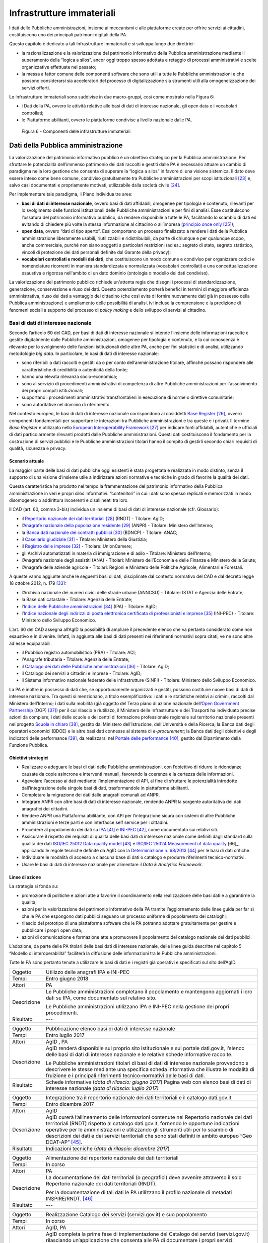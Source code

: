 Infrastrutture immateriali
==========================

I dati delle Pubbliche amministrazioni, insieme ai meccanismi e alle
piattaforme create per offrire servizi ai cittadini, costituiscono uno
dei principali patrimoni digitali della PA.

Questo capitolo è dedicato a tali Infrastrutture immateriali e si
sviluppa lungo due direttrici:

-  la razionalizzazione e la valorizzazione del patrimonio informativo
   della Pubblica amministrazione mediante il superamento della “logica
   a silos”, ancor oggi troppo spesso adottata e retaggio di processi
   amministrativi e scelte organizzative effettuate nel passato;

-  la messa a fattor comune delle componenti software che sono utili a
   tutte le Pubbliche amministrazioni e che possono considerarsi sia
   acceleratori del processo di digitalizzazione sia strumenti utili
   alla omogeneizzazione dei servizi offerti.

Le Infrastrutture immateriali sono suddivise in due macro-gruppi, così
come mostrato nella Figura 6:

-  i Dati della PA, ovvero le attività relative alle basi di dati di
   interesse nazionale, gli open data e i vocabolari controllati;

-  le Piattaforme abilitanti, ovvero le piattaforme condivise
   a livello nazionale dalle PA.

.. figure:: media/figura6.svg
   :width: 100%

   Figura 6 - Componenti delle infrastrutture immateriali

Dati della Pubblica amministrazione 
------------------------------------

La valorizzazione del patrimonio informativo pubblico è un obiettivo
strategico per la Pubblica amministrazione. Per sfruttare le
potenzialità dell’immenso patrimonio dei dati raccolti e gestiti dalle
PA è necessario attuare un cambio di paradigma nella loro gestione che
consenta di superare la “logica a silos” in favore di una visione
sistemica. Il dato deve essere inteso come bene comune, condiviso
gratuitamente tra Pubbliche amministrazioni per scopi
istituzionali [23]_ e, salvo casi documentati e propriamente motivati,
utilizzabile dalla società civile [24]_.

Per implementare tale paradigma, il Piano individua tre aree:

-  **basi di dati di interesse nazionale**, ovvero basi di dati
   affidabili, omogenee per tipologia e contenuto, rilevanti per lo
   svolgimento delle funzioni istituzionali delle Pubbliche
   amministrazioni e per fini di analisi. Esse costituiscono l’ossatura
   del patrimonio informativo pubblico, da rendere disponibile a tutte
   le PA, facilitando lo scambio di dati ed evitando di chiedere più
   volte la stessa informazione al cittadino o all’impresa (`principio
   once only <http://ec.europa.eu/transparency/regdoc/rep/1/2016/EN/1-2016-179-EN-F1-1.PDF>`__\  [25]_);

-  **open data**, ovvero “dati di tipo aperto”. Essi comportano un
   processo finalizzato a rendere i dati della Pubblica amministrazione
   liberamente usabili, riutilizzabili e ridistribuibili, da parte di
   chiunque e per qualunque scopo, anche commerciale, purché non siano
   soggetti a particolari restrizioni (ad es.: segreto di stato, segreto
   statistico, vincoli di protezione dei dati personali definite dal
   Garante della privacy);

-  **vocabolari controllati e modelli dei dati**, che costituiscono un
   modo comune e condiviso per organizzare codici e nomenclature
   ricorrenti in maniera standardizzata e normalizzata (vocabolari
   controllati) e una concettualizzazione esaustiva e rigorosa
   nell'ambito di un dato dominio (ontologia o modello dei dati
   condiviso).

La valorizzazione del patrimonio pubblico richiede un'attenta regia che
disegni i processi di standardizzazione, generazione, conservazione e
riuso dei dati. Questo potenziamento porterà benefici in termini di
maggiore efficienza amministrativa, riuso dei dati a vantaggio del
cittadino (che così evita di fornire nuovamente dati già in possesso
della Pubblica amministrazione) e ampliamento delle possibilità di
analisi, ivi incluse la comprensione e la predizione di fenomeni sociali
a supporto del processo di *policy making* e dello sviluppo di servizi
al cittadino.

Basi di dati di interesse nazionale
~~~~~~~~~~~~~~~~~~~~~~~~~~~~~~~~~~~

Secondo l’articolo 60 del CAD, per basi di dati di interesse nazionale
si intende l’insieme delle informazioni raccolte e gestite digitalmente
dalle Pubbliche amministrazioni, omogenee per tipologia e contenuto, e
la cui conoscenza è rilevante per lo svolgimento delle funzioni
istituzionali delle altre PA, anche per fini statistici e di analisi,
utilizzando metodologie *big data*. In particolare, le basi di dati di
interesse nazionale:

-  sono riferibili a dati raccolti e gestiti da o per conto
   dell’amministrazione titolare, affinché possano rispondere alle
   caratteristiche di credibilità o autenticità della fonte;

-  hanno una elevata rilevanza socio-economica;

-  sono al servizio di procedimenti amministrativi di competenza di
   altre Pubbliche amministrazioni per l'assolvimento dei propri compiti
   istituzionali;

-  supportano i procedimenti amministrativi transfrontalieri in
   esecuzione di norme o direttive comunitarie;

-  sono autoritative nel dominio di riferimento.

Nel contesto europeo, le basi di dati di interesse nazionale
corrispondono ai cosiddetti `Base
Register <https://ec.europa.eu/isa2/sites/isa/files/presentations/peter-burian.pdf>`__\  [26]_,
ovvero componenti fondamentali per supportare le interazioni tra
Pubbliche amministrazioni e tra queste e i privati. Il termine *Base
Register* è utilizzato nello `European Interoperability
Framework <https://joinup.ec.europa.eu/asset/eia/description>`__\  [27]_
per indicare fonti affidabili, autentiche e ufficiali di dati
particolarmente rilevanti prodotti dalle Pubbliche amministrazioni.
Questi dati costituiscono il fondamento per la costruzione di servizi
pubblici e le Pubbliche amministrazioni titolari hanno il compito di
gestirli secondo chiari requisiti di qualità, sicurezza e privacy.

Scenario attuale
^^^^^^^^^^^^^^^^

La maggior parte delle basi di dati pubbliche oggi esistenti è stata
progettata e realizzata in modo distinto, senza il supporto di una
visione d’insieme utile a indirizzare azioni normative e tecniche in
grado di favorire la qualità dei dati.

Questa caratteristica ha prodotto nel tempo la frammentazione del
patrimonio informativo della Pubblica amministrazione in veri e propri
silos informativi: “contenitori” in cui i dati sono spesso replicati e
memorizzati in modo disomogeneo o addirittura incoerenti e disallineati
tra loro.

Il CAD (art. 60, comma 3-bis) individua un insieme di basi di dati di
interesse nazionale (cfr. Glossario):

-  il `Repertorio nazionale dei dati
   territoriali <http://www.rndt.gov.it/>`__\  [28]_ (RNDT) - Titolare:
   AgID;

-  l’\ `Anagrafe nazionale della popolazione
   residente <http://www.registroimprese.it/>`__\  [29]_ (ANPR) -
   Titolare: Ministero dell’Interno;

-  la `Banca dati nazionale dei contratti
   pubblici <http://portaletrasparenza.anticorruzione.it/microstrategy/html/index.htm>`__\  [30]_
   (BDNCP) - Titolare: ANAC;

-  il `Casellario
   giudiziale <https://certificaticasellario.giustizia.it/sac/>`__\  [31]_ -
   Titolare: Ministero della Giustizia;

-  il `Registro delle
   imprese <http://www.registroimprese.it/>`__\  [32]_ - Titolare:
   UnionCamere;

-  gli Archivi automatizzati in materia di immigrazione e di asilo -
   Titolare: Ministero dell’Interno;

-  l’Anagrafe nazionale degli assistiti (ANA) - Titolari: Ministero
   dell’Economia e delle Finanze e Ministero della Salute;

-  l’Anagrafe delle aziende agricole - Titolari: Regioni e Ministero
   delle Politiche Agricole, Alimentari e Forestali.

A queste vanno aggiunte anche le seguenti basi di dati, disciplinate dal
contesto normativo del CAD e dal decreto legge 18 ottobre 2012, n.
179 [33]_:

-  l’Archivio nazionale dei numeri civici delle strade urbane (ANNCSU) -
   Titolare: ISTAT e Agenzia delle Entrate;

-  la Base dati catastale - Titolare: Agenzia delle Entrate;

-  l’\ `Indice delle Pubbliche
   amministrazioni <http://www.indicepa.gov.it>`__\  [34]_ (IPA) -
   Titolare: AgID;

-  l’\ `Indice nazionale degli indirizzi di posta elettronica
   certificata di professionisti e
   imprese <https://www.inipec.gov.it>`__\  [35]_ (INI-PEC) - Titolare:
   Ministero dello Sviluppo Economico.

L’art. 60 del CAD assegna all’AgID la possibilità di ampliare il
precedente elenco che va pertanto considerato come non esaustivo e in
divenire. Infatti, in aggiunta alle basi di dati presenti nei
riferimenti normativi sopra citati, ve ne sono altre ad esse
equiparabili:

-  il Pubblico registro automobilistico (PRA) - Titolare: ACI;

-  l'Anagrafe tributaria - Titolare: Agenzia delle Entrate;

-  il `Catalogo dei dati delle Pubbliche
   amministrazioni <http://www.dati.gov.it>`__\  [36]_ - Titolare:
   AgID;

-  il Catalogo dei servizi a cittadini e imprese - Titolare: AgID;

-  il Sistema informativo nazionale federato delle infrastrutture
   (SINFI) - Titolare: Ministero dello Sviluppo Economico.

La PA è inoltre in possesso di dati che, se opportunamente organizzati e
gestiti, possono costituire nuove basi di dati di interesse nazionale.
Tra questi si menzionano, a titolo esemplificativo: i dati e le
statistiche relativi ai crimini, raccolti dal Ministero dell’Interno; i
dati sulla mobilità (già oggetto del Terzo piano di azione nazionale
dell’\ `Open Government
Partnership <http://open.gov.it/terzo-piano-dazione-nazionale/>`__
(OGP) [37]_) per il cui rilascio e riutilizzo, il Ministero delle
Infrastrutture e dei Trasporti ha individuato precise azioni da
compiere; i dati delle scuole e dei centri di formazione professionale
regionale sul territorio nazionale presenti nel progetto `Scuola in
chiaro <http://cercalatuascuola.istruzione.it>`__\  [38]_, gestito dal
Ministero dell’Istruzione, dell’Università e della Ricerca; la Banca
dati degli operatori economici (BDOE) e le altre basi dati connesse al
sistema di *e-procurement*; la Banca dati degli obiettivi e degli
indicatori delle performance [39]_, da realizzarsi nel `Portale delle
performance <https://performance.gov.it/>`__\  [40]_, gestito dal
Dipartimento della Funzione Pubblica.

Obiettivi strategici
^^^^^^^^^^^^^^^^^^^^

-  Realizzare o adeguare le basi di dati delle Pubbliche
   amministrazioni, con l’obiettivo di ridurre le ridondanze causate da
   copie asincrone e interventi manuali, favorendo la coerenza e la
   certezza delle informazioni.

-  Agevolare l’accesso ai dati mediante l’implementazione di API, al
   fine di sfruttare le potenzialità introdotte dall’integrazione delle
   singole basi di dati, trasformandole in piattaforme abilitanti.

-  Completare la migrazione dei dati dalle anagrafi comunali ad ANPR.

-  Integrare ANPR con altre basi di dati di interesse nazionale,
   rendendo ANPR la sorgente autoritativa dei dati anagrafici dei
   cittadini.

-  Rendere ANPR una Piattaforma abilitante, con API per l’integrazione
   sicura con sistemi di altre Pubbliche amministrazioni e terze parti e
   con interfacce self service per i cittadini.

-  Procedere al popolamento dei dati su
   `IPA <http://www.indicepa.gov.it>`__\  [41]_ e
   `INI-PEC <http://www.inipec.gov.it>`__\  [42]_, come documentato
   sui relativi siti.

-  Assicurare il rispetto dei requisiti di qualità delle basi dati di
   interesse nazionale come definiti dagli standard sulla qualità dei
   dati `ISO/IEC 25012 Data quality
   model <https://www.iso.org/obp/ui/#iso:std:iso-iec:25012:ed-1:v1:en>`__\  [43]_ e
   `ISO/IEC 25024 Measurement of data quality
   <https://www.iso.org/obp/ui/#iso:std:iso-iec:25024:ed-1:v1:en>`__\  [66]_,
   applicando le regole tecniche definite da AgID con la
   `Determinazione n.
   68/2013 <http://www.agid.gov.it/sites/default/files/circolari/dt_cs_n.68_-_2013dig_-regole_tecniche_basi_dati_critiche_art_2bis_dl_179-2012_sito.pdf>`__\  [44]_
   per le basi di dati critiche.

-  Individuare le modalità di accesso a ciascuna base di dati o catalogo
   e produrre riferimenti tecnico-normativi.

-  Usare le basi di dati di interesse nazionale per alimentare il *Data
   & Analytics Framework.*

Linee di azione
^^^^^^^^^^^^^^^

La strategia si fonda su:

-  promozione di politiche e azioni atte a favorire il coordinamento
   nella realizzazione delle basi dati e a garantirne la qualità;

-  azioni per la valorizzazione del patrimonio informativo della PA
   tramite l’aggiornamento delle linee guida per far sì che le PA che
   espongono dati pubblici seguano un processo uniforme di popolamento
   dei cataloghi;

-  rilascio del prototipo di una piattaforma software che le PA potranno
   adottare gratuitamente per gestire e pubblicare i propri open data;

-  azioni di comunicazione e formazione atte a promuovere il popolamento
   del catalogo nazionale dei dati pubblici.

L’adozione, da parte delle PA titolari delle basi dati di interesse
nazionale, delle linee guida descritte nel capitolo 5 “Modello di
interoperabilità” faciliterà la diffusione delle informazioni tra le
Pubbliche amministrazioni.

Tutte le PA sono pertanto tenute a utilizzare le basi di dati e i
registri già operativi e specificati sul sito dell’AgID.

+---------------+----------------------------------------------------------------------------------------------------------------------------------------------------+
| Oggetto       | Utilizzo delle anagrafi IPA e INI-PEC                                                                                                              |
+---------------+----------------------------------------------------------------------------------------------------------------------------------------------------+
| Tempi         | Entro giugno 2018                                                                                                                                  |
+---------------+----------------------------------------------------------------------------------------------------------------------------------------------------+
| Attori        | PA                                                                                                                                                 |
+---------------+----------------------------------------------------------------------------------------------------------------------------------------------------+
| Descrizione   | Le Pubbliche amministrazioni completano il popolamento e mantengono aggiornati i loro dati su IPA, come documentato sul relativo sito.             |
|               |                                                                                                                                                    |
|               | Le Pubbliche amministrazioni utilizzano IPA e INI-PEC nella gestione dei propri procedimenti.                                                      |
+---------------+----------------------------------------------------------------------------------------------------------------------------------------------------+
| Risultato     | ---                                                                                                                                                |
+---------------+----------------------------------------------------------------------------------------------------------------------------------------------------+

+---------------+-------------------------------------------------------------------------------------------------------------------------------------------------------------------------------------------------------------------------------------------------------------------+
| Oggetto       | Pubblicazione elenco basi di dati di interesse nazionale                                                                                                                                                                                                          |
+---------------+-------------------------------------------------------------------------------------------------------------------------------------------------------------------------------------------------------------------------------------------------------------------+
| Tempi         | Entro luglio 2017                                                                                                                                                                                                                                                 |
+---------------+-------------------------------------------------------------------------------------------------------------------------------------------------------------------------------------------------------------------------------------------------------------------+
| Attori        | AgID , PA                                                                                                                                                                                                                                                         |
+---------------+-------------------------------------------------------------------------------------------------------------------------------------------------------------------------------------------------------------------------------------------------------------------+
| Descrizione   | AgID renderà disponibile sul proprio sito istituzionale e sul portale dati.gov.it, l’elenco delle basi di dati di interesse nazionale e le relative schede informative raccolte.                                                                                  |
|               |                                                                                                                                                                                                                                                                   |
|               | Le Pubbliche amministrazioni titolari di basi di dati di interesse nazionale provvedono a descrivere le stesse mediante una specifica scheda informativa che illustra le modalità di fruizione e i principali riferimenti tecnico-normativi delle basi di dati.   |
+---------------+-------------------------------------------------------------------------------------------------------------------------------------------------------------------------------------------------------------------------------------------------------------------+
| Risultato     | Schede informative (*data di rilascio: giugno 2017*)                                                                                                                                                                                                              |
|               | Pagina web con elenco basi di dati di interesse nazionale *(data di rilascio: luglio 2017)*                                                                                                                                                                       |
+---------------+-------------------------------------------------------------------------------------------------------------------------------------------------------------------------------------------------------------------------------------------------------------------+

+---------------+-----------------------------------------------------------------------------------------------------------------------------------------------------------------------------------------------------------------------------------------------------------------------------------------------------------------------------------------------------------------------------------------+
| Oggetto       | Integrazione tra il repertorio nazionale dei dati territoriali e il catalogo dati.gov.it.                                                                                                                                                                                                                                                                                               |
+---------------+-----------------------------------------------------------------------------------------------------------------------------------------------------------------------------------------------------------------------------------------------------------------------------------------------------------------------------------------------------------------------------------------+
| Tempi         | Entro dicembre 2017                                                                                                                                                                                                                                                                                                                                                                     |
+---------------+-----------------------------------------------------------------------------------------------------------------------------------------------------------------------------------------------------------------------------------------------------------------------------------------------------------------------------------------------------------------------------------------+
| Attori        | AgID                                                                                                                                                                                                                                                                                                                                                                                    |
+---------------+-----------------------------------------------------------------------------------------------------------------------------------------------------------------------------------------------------------------------------------------------------------------------------------------------------------------------------------------------------------------------------------------+
| Descrizione   | AgID curerà l’allineamento delle informazioni contenute nel Repertorio nazionale dei dati territoriali (RNDT) rispetto al catalogo dati.gov.it, fornendo le opportune indicazioni operative per le amministrazioni e utilizzando gli strumenti utili per lo scambio di descrizioni dei dati e dei servizi territoriali che sono stati definiti in ambito europeo “Geo DCAT-AP” [45]_.   |
+---------------+-----------------------------------------------------------------------------------------------------------------------------------------------------------------------------------------------------------------------------------------------------------------------------------------------------------------------------------------------------------------------------------------+
| Risultato     | Indicazioni tecniche (*data di rilascio: dicembre 2017*)                                                                                                                                                                                                                                                                                                                                |
+---------------+-----------------------------------------------------------------------------------------------------------------------------------------------------------------------------------------------------------------------------------------------------------------------------------------------------------------------------------------------------------------------------------------+

+---------------+----------------------------------------------------------------------------------------------------------------------------------------------+
| Oggetto       | Alimentazione del repertorio nazionale dei dati territoriali                                                                                 |
+---------------+----------------------------------------------------------------------------------------------------------------------------------------------+
| Tempi         | In corso                                                                                                                                     |
+---------------+----------------------------------------------------------------------------------------------------------------------------------------------+
| Attori        | PA                                                                                                                                           |
+---------------+----------------------------------------------------------------------------------------------------------------------------------------------+
| Descrizione   | La documentazione dei dati territoriali (o geografici) deve avvenire attraverso il solo Repertorio nazionale dei dati territoriali (RNDT).   |
|               |                                                                                                                                              |
|               | Per la documentazione di tali dati le PA utilizzano il profilo nazionale di metadati INSPIRE/RNDT. [46]_                                     |
+---------------+----------------------------------------------------------------------------------------------------------------------------------------------+
| Risultato     | ---                                                                                                                                          |
+---------------+----------------------------------------------------------------------------------------------------------------------------------------------+

+---------------+----------------------------------------------------------------------------------------------------------------------------------------------------------------------------------------------------------------------------------------------------------------------------------------------------------------------------------------------------------------------------------+
| Oggetto       | Realizzazione Catalogo dei servizi (servizi.gov.it) e suo popolamento                                                                                                                                                                                                                                                                                                            |
+---------------+----------------------------------------------------------------------------------------------------------------------------------------------------------------------------------------------------------------------------------------------------------------------------------------------------------------------------------------------------------------------------------+
| Tempi         | In corso                                                                                                                                                                                                                                                                                                                                                                         |
+---------------+----------------------------------------------------------------------------------------------------------------------------------------------------------------------------------------------------------------------------------------------------------------------------------------------------------------------------------------------------------------------------------+
| Attori        | AgID, PA                                                                                                                                                                                                                                                                                                                                                                         |
+---------------+----------------------------------------------------------------------------------------------------------------------------------------------------------------------------------------------------------------------------------------------------------------------------------------------------------------------------------------------------------------------------------+
| Descrizione   | AgID completa la prima fase di implementazione del Catalogo dei servizi (servizi.gov.it) rilasciando un’applicazione che consenta alle PA di documentare i propri servizi.                                                                                                                                                                                                       |
|               |                                                                                                                                                                                                                                                                                                                                                                                  |
|               | AgID individua dei cosiddetti *early adopter* tra le PA che sperimentano l’uso dell’applicazione.                                                                                                                                                                                                                                                                                |
|               |                                                                                                                                                                                                                                                                                                                                                                                  |
|               | A partire da aprile 2017 saranno inoltre intraprese azioni di promozione per sensibilizzare e guidare le PA all’inserimento dei dati nel catalogo.                                                                                                                                                                                                                               |
|               |                                                                                                                                                                                                                                                                                                                                                                                  |
|               | Le Pubbliche amministrazioni *early adopter*, a partire da aprile 2017, provvedono a documentare i propri servizi nel catalogo dei servizi rispettando le specifiche del profilo di interoperabilità `CPSV-AP\_IT <http://www.dati.gov.it/consultazione/CPSV-AP_IT>`__\  [47]_ e riferendosi alla relativa ontologia. Dal 2018 le PA provvedono al popolamento del catalogo.     |
+---------------+----------------------------------------------------------------------------------------------------------------------------------------------------------------------------------------------------------------------------------------------------------------------------------------------------------------------------------------------------------------------------------+
| Risultato     | Applicazione per la raccolta dati *(data di rilascio: giugno 2017)*                                                                                                                                                                                                                                                                                                              |
|               | Individuazione *early adopter* (*data di rilascio: giugno 2017*)                                                                                                                                                                                                                                                                                                                 |
+---------------+----------------------------------------------------------------------------------------------------------------------------------------------------------------------------------------------------------------------------------------------------------------------------------------------------------------------------------------------------------------------------------+

+---------------+------------------------------------------------------------------------------------------------------------------------------+
| Oggetto       | Completamento del popolamento di ANPR                                                                                        |
+---------------+------------------------------------------------------------------------------------------------------------------------------+
| Tempi         | Entro dicembre 2018                                                                                                          |
+---------------+------------------------------------------------------------------------------------------------------------------------------+
| Attori        | Comuni, Ministero dell'Interno, Sogei                                                                                        |
+---------------+------------------------------------------------------------------------------------------------------------------------------+
| Descrizione   | Tutti i dati delle anagrafi comunali (APR) migrano ad ANPR, in collaborazione tra Comuni, Ministero dell’Interno, e Sogei.   |
+---------------+------------------------------------------------------------------------------------------------------------------------------+
| Risultato     | ANPR popolato con tutti i dati anagrafici dei Comuni italiani *(data di rilascio: dicembre 2018)*                            |
+---------------+------------------------------------------------------------------------------------------------------------------------------+

+---------------+---------------------------------------------------------------------------------------------------------------------------------------------------------------------------------------------------------------------------------------------------------------------------------+
| Oggetto       | Adeguamento delle basi di dati di interesse nazionale al Modello di interoperabilità                                                                                                                                                                                            |
+---------------+---------------------------------------------------------------------------------------------------------------------------------------------------------------------------------------------------------------------------------------------------------------------------------+
| Tempi         | Da gennaio 2018                                                                                                                                                                                                                                                                 |
+---------------+---------------------------------------------------------------------------------------------------------------------------------------------------------------------------------------------------------------------------------------------------------------------------------+
| Attori        | PA titolari di basi dati di interesse nazionale                                                                                                                                                                                                                                 |
+---------------+---------------------------------------------------------------------------------------------------------------------------------------------------------------------------------------------------------------------------------------------------------------------------------+
| Descrizione   | Le amministrazioni titolari di basi di dati di interesse nazionale devono adottare tutte le misure che consentano la piena attuazione delle linee guida e delle relative regole tecniche e l’accesso alle stesse secondo i principi definiti dal Modello di interoperabilità.   |
|               |                                                                                                                                                                                                                                                                                 |
|               | Le basi di dati di interesse nazionale dovranno assicurare il flusso di dati verso il *Data & Analytics Framework* della Pubblica amministrazione.                                                                                                                              |
+---------------+---------------------------------------------------------------------------------------------------------------------------------------------------------------------------------------------------------------------------------------------------------------------------------+
| Risultato     | ---                                                                                                                                                                                                                                                                             |
+---------------+---------------------------------------------------------------------------------------------------------------------------------------------------------------------------------------------------------------------------------------------------------------------------------+

+---------------+---------------------------------------------------------------------------------------------------------------------------------------------------------------------------------------------------------------------------------------------------------------------------------------------------------------------------------------------------------------------------------+
| Oggetto       | Integrazione delle basi di dati con il DAF                                                                                                                                                                                                                                                                                                                                      |
+---------------+---------------------------------------------------------------------------------------------------------------------------------------------------------------------------------------------------------------------------------------------------------------------------------------------------------------------------------------------------------------------------------+
| Tempi         | Da gennaio 2018                                                                                                                                                                                                                                                                                                                                                                 |
+---------------+---------------------------------------------------------------------------------------------------------------------------------------------------------------------------------------------------------------------------------------------------------------------------------------------------------------------------------------------------------------------------------+
| Attori        | PA, DAF                                                                                                                                                                                                                                                                                                                                                                         |
+---------------+---------------------------------------------------------------------------------------------------------------------------------------------------------------------------------------------------------------------------------------------------------------------------------------------------------------------------------------------------------------------------------+
| Descrizione   | Le PA interessante titolari delle basi di dati descritte nel presente capitolo provvedono a implementare dei canali di comunicazione con il *Data & Analytics Framework*, in modo da garantire l'aggiornamento dei dati nel DAF al momento della loro generazione. Le modalità di comunicazione saranno definite dall'\ *owner* del DAF e descritte in opportune linee guida.   |
+---------------+---------------------------------------------------------------------------------------------------------------------------------------------------------------------------------------------------------------------------------------------------------------------------------------------------------------------------------------------------------------------------------+
| Risultato     | Linee guida per l'integrazione con il DAF *(data di rilascio: da definire)*                                                                                                                                                                                                                                                                                                     |
|               | Implementazione dei meccanismi di popolamento e messa in produzione dalle PA titolari dei dati *(data di rilascio: da definire)*                                                                                                                                                                                                                                                |
+---------------+---------------------------------------------------------------------------------------------------------------------------------------------------------------------------------------------------------------------------------------------------------------------------------------------------------------------------------------------------------------------------------+

+---------------+------------------------------------------------------------------------------------------------------------------------------------------------------------------------------------------------------------------------------------------------------------------------------------------------------------------------------------------------------------------------------------------------------+
| Oggetto       | Banca dati degli operatori economici BDOE                                                                                                                                                                                                                                                                                                                                                            |
+---------------+------------------------------------------------------------------------------------------------------------------------------------------------------------------------------------------------------------------------------------------------------------------------------------------------------------------------------------------------------------------------------------------------------+
| Tempi         | Entro luglio 2018                                                                                                                                                                                                                                                                                                                                                                                    |
+---------------+------------------------------------------------------------------------------------------------------------------------------------------------------------------------------------------------------------------------------------------------------------------------------------------------------------------------------------------------------------------------------------------------------+
| Attori        | MIT, AgID e tutte le PA detentrici di basi dati di interesse nazionale                                                                                                                                                                                                                                                                                                                               |
+---------------+------------------------------------------------------------------------------------------------------------------------------------------------------------------------------------------------------------------------------------------------------------------------------------------------------------------------------------------------------------------------------------------------------+
| Descrizione   | La Banca dati degli operatori economici (BDOE) funge da intermediario unico delle richieste da parte della stazione appaltante di documenti o dati di comprova dei requisiti dichiarati dall’operatore economico in fase di sottomissione dell’offerta. Permette inoltre di certificare il rispetto da parte della stazione appaltante dell’obbligo indicato al comma 1 Art.81 del D.Lgs 50/2016 .   |
|               |                                                                                                                                                                                                                                                                                                                                                                                                      |
|               | La BDOE fornisce anche il servizio di comprova indicato da e-Certis [48]_ per verificare le dichiarazioni degli operatori economici italiani.                                                                                                                                                                                                                                                        |
|               |                                                                                                                                                                                                                                                                                                                                                                                                      |
|               | Le basi di dati utilizzate dalla BDOE per recuperare le suddette informazioni sono i registri nazionali messi a disposizione dalle seguenti Amministrazioni: MISE, Agenzia delle Entrate, Unioncamere/Infocamere, Ministero della Giustizia, Ministero dell’Interno, ANAC, Ministero del Lavoro, INPS, INAIL, Casse Edili, Accredia, InarCassa e altre Casse professionali.                          |
|               |                                                                                                                                                                                                                                                                                                                                                                                                      |
|               | Il piano di integrazione della BDOE con le suddette basi di dati contempla anche l’adeguamento di queste ultime al fine di una gestione completamente digitale delle informazioni, prevedendone la storicizzazione.                                                                                                                                                                                  |
+---------------+------------------------------------------------------------------------------------------------------------------------------------------------------------------------------------------------------------------------------------------------------------------------------------------------------------------------------------------------------------------------------------------------------+
| Risultato     | Specifiche tecniche di integrazione della Banca dati degli operatori economici con le stazioni appaltanti e con le basi di dati che forniscono le informazioni di comprova *(data di rilascio: settembre 2017)*                                                                                                                                                                                      |
|               | Integrazione della Banca dati degli operatori economici con le basi di dati che già dispongono delle informazioni in formato digitale *(data di rilascio: dicembre 2017)*                                                                                                                                                                                                                            |
|               | Completamento dell’integrazione con le basi di dati e operatività della Banca dati degli operatori economici *(data di rilascio: aprile 2018)*                                                                                                                                                                                                                                                       |
+---------------+------------------------------------------------------------------------------------------------------------------------------------------------------------------------------------------------------------------------------------------------------------------------------------------------------------------------------------------------------------------------------------------------------+

Open data
~~~~~~~~~

Gli *open data* sono definiti “dati di tipo aperto” nell’art. 68 del CAD
e sono considerati elementi fondanti nel recepimento della Direttiva
europea sull'informazione nel settore pubblico [49]_.

I dati pubblici sono aperti se:

-  non sono riferibili a singole persone;

-  sono resi disponibili in formato aperto, ovvero non proprietario,
   corredati dei relativi metadati;

-  hanno associata una licenza che ne consente a chiunque il più ampio
   riutilizzo. Sono ammessi al massimo due vincoli: indicare la fonte di
   provenienza dei dati, riutilizzarli secondo gli stessi termini per
   cui sono stati licenziati originariamente;

-  sono resi disponibili gratuitamente o ai soli costi marginali per la
   loro riproduzione e divulgazione, salvo casi eccezionali che siano
   trasparentemente e chiaramente identificati dalle amministrazioni
   titolari dei dati insieme ad AgID.

Scenario attuale
^^^^^^^^^^^^^^^^

La maggior parte delle PA continua nelle attività volte a rendere aperti
e gratuiti per il riutilizzo alcuni dati pubblici da esse gestiti.
Esistono tuttavia situazioni in cui non si registrano particolari
evoluzioni negli anni. In tale contesto, si evidenzia che la qualità dei
dati esposti non è ancora a un buon livello, se non in pochi casi
virtuosi. In particolare, i dati non sono sempre aggiornati e alcune
iniziative risultano apparentemente abbandonate. Anche da un punto di
vista di documentazione e metadatazione la situazione è insufficiente.
La frequente mancanza di automazione e la conseguente modalità di
aggiornamento manuale dei dati, la scarsa presenza di standard a livello
nazionale e di API, l’adozione di svariate licenze, a volte tra loro
incompatibili, sono fattori che ostacolano un più ampio riutilizzo dei
dati.

Obiettivi strategici 
^^^^^^^^^^^^^^^^^^^^^

-  Identificare le basi di dati che possono essere rese disponibili
   secondo i principi dell'open data in coerenza con gli ambiti
   descritti nel capitolo 6 “Ecosistemi”.

-  Definire e applicare standard di generazione, aggiornamento e
   metadatazione delle basi di dati e promuoverne l'adozione da parte
   delle amministrazioni centrali e locali.

-  Aprire le basi di dati secondo un chiaro piano di rilascio,
   avvalendosi a tal riguardo delle funzionalità di automazione e
   gestione del dato offerte dal Data & Analytics Framework.

-  Rendere disponibili come dati di tipo aperto quelli attraverso i
   quali si possa ottenere un forte impatto sulla società civile e sulle
   imprese, garantendo il rispetto di requisiti di qualità come definiti
   dallo standard ISO/IEC 25012 *Data quality model* e incentivando il
   rilascio di API a esse associate.

-  Monitorare costantemente (i) l'adozione delle `linee guida per la
   valorizzazione del patrimonio informativo
   pubblico <http://www.dati.gov.it/sites/default/files/LG2016_0.pdf>`__\  [50]_,
   (ii) il raggiungimento degli obiettivi previsti dal processo di
   apertura, (iii) il soddisfacimento delle richieste di apertura
   provenienti dalla società civile, (iv) la qualità dei dati rilasciati
   e (v) la presenza di API.

Linee di azione
^^^^^^^^^^^^^^^

La strategia per realizzare i suddetti obiettivi si incentra
sull’adozione del
`protocollo <http://network.ot11ot2.it/sites/default/files/opendata1_elementi_tecnici_e_strategie_v4_0.pdf>`__\  [51]_
definito nell’ambito del gruppo di lavoro “\ *Data e Open Data
Management*\ ” del Comitato di pilotaggio istituito presso il
Dipartimento della Funzione Pubblica per il coordinamento degli
interventi OT11 e OT2, realizzati nel quadro dell’Accordo di
partenariato Italia.

La strategia prevede inoltre:

-  un costante monitoraggio delle azioni previste dal suddetto
   protocollo per predisporre un rapporto annuale sulla valorizzazione
   del patrimonio informativo pubblico e per rispondere alle richieste
   della Commissione Europea nel contesto dell’implementazione della
   Direttiva PSI 2.0 (Public Sector Information);

-  la costruzione di un prodotto dedicato che consenta la generazione e
   la diffusione standardizzata di informazioni, anche attraverso
   strumenti di *data visualization* e *dashboard* tematici, e la
   disponibilità di API per l’interrogazione diretta dei dati;

-  la messa a disposizione a tutte le PA di strumenti e piattaforme
   aperti, che favoriscano il riuso di software già disponibile e
   l'adozione di best practice.

+---------------+------------------------------------------------------------------------------------------------------------------------------------------------------------------------------------------------------------------------------------------------------+
| Oggetto       | Aggiornamento delle linee guida per la valorizzazione del patrimonio informativo pubblico e predisposizione di standard per la gestione e la fruizione degli *open data*.                                                                            |
+---------------+------------------------------------------------------------------------------------------------------------------------------------------------------------------------------------------------------------------------------------------------------+
| Tempi         | Entro dicembre 2017                                                                                                                                                                                                                                  |
+---------------+------------------------------------------------------------------------------------------------------------------------------------------------------------------------------------------------------------------------------------------------------+
| Attori        | AgID , Team digitale                                                                                                                                                                                                                                 |
+---------------+------------------------------------------------------------------------------------------------------------------------------------------------------------------------------------------------------------------------------------------------------+
| Descrizione   | Aggiornamento delle linee guida per la valorizzazione del patrimonio informativo pubblico per la descrizione dei processi di gestione e condivisione dei *dataset* che rientrano all'interno del catalogo nazionale dei dati.                        |
|               |                                                                                                                                                                                                                                                      |
|               | Introduzione delle specifiche relative al rilascio di una piattaforma *open source* per la gestione del ciclo di vita degli open data delle PA (ad es. catalogazione, procedure di inserimento e aggiornamento dei dati, modalità di esposizione).   |
+---------------+------------------------------------------------------------------------------------------------------------------------------------------------------------------------------------------------------------------------------------------------------+
| Risultato     | Linee guida (*data di rilascio: luglio 2017*)                                                                                                                                                                                                        |
|               | Prototipo piattaforma *open source* su *repository* pubblico (*data di rilascio: dicembre 2017*)                                                                                                                                                     |
+---------------+------------------------------------------------------------------------------------------------------------------------------------------------------------------------------------------------------------------------------------------------------+

+---------------+--------------------------------------------------------------------------------------------------------------------------------------------------------------------------------------------------------------------------------------------------------------------------------------------------+
| Oggetto       | Individuazione delle basi di dati chiave                                                                                                                                                                                                                                                         |
+---------------+--------------------------------------------------------------------------------------------------------------------------------------------------------------------------------------------------------------------------------------------------------------------------------------------------+
| Tempi         | Entro giugno 2017                                                                                                                                                                                                                                                                                |
+---------------+--------------------------------------------------------------------------------------------------------------------------------------------------------------------------------------------------------------------------------------------------------------------------------------------------+
| Attori        | AgID e Team digitale                                                                                                                                                                                                                                                                             |
+---------------+--------------------------------------------------------------------------------------------------------------------------------------------------------------------------------------------------------------------------------------------------------------------------------------------------+
| Descrizione   | Individuazione di basi di dati chiave di particolare interesse per la collettività, da rendere disponibili come *open data* a livello nazionale, interrogabili secondo i principi descritti nel capitolo 5 “Modello di interoperabilità” e che usino Modelli di dati condivisi (sezione 4.1.4)   |
+---------------+--------------------------------------------------------------------------------------------------------------------------------------------------------------------------------------------------------------------------------------------------------------------------------------------------+
| Risultato     | Elenco delle basi di dati chiave (*data di rilascio: giugno 2017*)                                                                                                                                                                                                                               |
+---------------+--------------------------------------------------------------------------------------------------------------------------------------------------------------------------------------------------------------------------------------------------------------------------------------------------+

+---------------+--------------------------------------------------------------------------------------------------------------------------------------------------------------------------------------+
| Oggetto       | Evoluzione Dati.gov.it                                                                                                                                                               |
+---------------+--------------------------------------------------------------------------------------------------------------------------------------------------------------------------------------+
| Tempi         | Entro dicembre 2017                                                                                                                                                                  |
+---------------+--------------------------------------------------------------------------------------------------------------------------------------------------------------------------------------+
| Attori        | AgID, Team digitale                                                                                                                                                                  |
+---------------+--------------------------------------------------------------------------------------------------------------------------------------------------------------------------------------+
| Descrizione   | AgID, in collaborazione con il Team digitale, provvederà all’evoluzione dell’attuale catalogo dati.gov.it come spazio dedicato a:                                                    |
|               |                                                                                                                                                                                      |
|               | - documentare sia dati aperti sia basi di dati delle PA;                                                                                                                             |
|               |                                                                                                                                                                                      |
|               | - mostrare il livello di adeguamento delle PA al profilo di metadatazione DCAT-AP\_IT [52]_;                                                                                         |
|               |                                                                                                                                                                                      |
|               | - monitorare lo stato di avanzamento del processo di apertura dei dati della PA, gli aspetti di qualità e il riutilizzo dei dati;                                                    |
|               |                                                                                                                                                                                      |
|               | - visualizzare i dati con strumenti di *data visualization*;                                                                                                                         |
|               |                                                                                                                                                                                      |
|               | - facilitare l’interrogazione dei dati via API, al fine di supportare lo sviluppo di applicazioni e servizi;                                                                         |
|               |                                                                                                                                                                                      |
|               | - condividere modelli di dati comuni;                                                                                                                                                |
|               |                                                                                                                                                                                      |
|               | - condividere principi e *best practice* relative al dato e alla sua gestione.                                                                                                       |
|               |                                                                                                                                                                                      |
|               | Il catalogo inoltre rappresenterà l’unico punto di accesso nazionale per l’interazione con analoghe iniziative europee in materia di dati.                                           |
|               |                                                                                                                                                                                      |
|               | Il progetto di sviluppo di dati.gov.it sarà reso aperto, disponibile su *repository* pubblico al fine di fornire una piattaforma di default pronta per il riuso da parte delle PA.   |
+---------------+--------------------------------------------------------------------------------------------------------------------------------------------------------------------------------------+
| Risultato     | Evoluzione dati.gov.it (*data di rilascio: dicembre 2017*)                                                                                                                           |
+---------------+--------------------------------------------------------------------------------------------------------------------------------------------------------------------------------------+

+---------------+----------------------------------------------------------------------------------------------------------------------------------------------------------------------------------------------------------------------------------------------------------------------------------+
| Oggetto       | Popolamento di Dati.gov.it                                                                                                                                                                                                                                                       |
+---------------+----------------------------------------------------------------------------------------------------------------------------------------------------------------------------------------------------------------------------------------------------------------------------------+
| Tempi         | In corso                                                                                                                                                                                                                                                                         |
+---------------+----------------------------------------------------------------------------------------------------------------------------------------------------------------------------------------------------------------------------------------------------------------------------------+
| Attori        | PA                                                                                                                                                                                                                                                                               |
+---------------+----------------------------------------------------------------------------------------------------------------------------------------------------------------------------------------------------------------------------------------------------------------------------------+
| Descrizione   | Le Pubbliche amministrazioni provvedono, nel rispetto delle Linee guida per la valorizzazione del patrimonio informativo pubblico, al corretto popolamento del catalogo nazionale dei dati.                                                                                      |
|               |                                                                                                                                                                                                                                                                                  |
|               | Le PA dovranno dotarsi delle infrastrutture di gestione e pubblicazione dei dati previste dalle sopra citate linee guida, o, in mancanza, adottare la piattaforma di default messa a disposizione da AgID e dal Team digitale secondo quanto stabilito nell’azione precedente.   |
+---------------+----------------------------------------------------------------------------------------------------------------------------------------------------------------------------------------------------------------------------------------------------------------------------------+
| Risultato     | ---                                                                                                                                                                                                                                                                              |
+---------------+----------------------------------------------------------------------------------------------------------------------------------------------------------------------------------------------------------------------------------------------------------------------------------+

+---------------+-----------------------------------------------------------------------------------------------------------------------------------------------------------------------------------------------------------------------------------------------------------------------------------------------------------+
| Oggetto       | Predisposizione dei metadati che descrivono basi di dati e dati aperti secondo il profilo DCAT-AP\_IT                                                                                                                                                                                                     |
+---------------+-----------------------------------------------------------------------------------------------------------------------------------------------------------------------------------------------------------------------------------------------------------------------------------------------------------+
| Tempi         | Entro dicembre 2017                                                                                                                                                                                                                                                                                       |
+---------------+-----------------------------------------------------------------------------------------------------------------------------------------------------------------------------------------------------------------------------------------------------------------------------------------------------------+
| Attori        | PA                                                                                                                                                                                                                                                                                                        |
+---------------+-----------------------------------------------------------------------------------------------------------------------------------------------------------------------------------------------------------------------------------------------------------------------------------------------------------+
| Descrizione   | Le PA espongono i metadati, relativi alle basi di dati e dati aperti di cui sono titolari, rispettando le specifiche DCAT-AP\_IT (profilo nazionale di metadatazione pienamente conforme a quello europeo DCAT-AP) e seguendo la semantica espressa dalla relativa ontologia pubblicata su dati.gov.it.   |
+---------------+-----------------------------------------------------------------------------------------------------------------------------------------------------------------------------------------------------------------------------------------------------------------------------------------------------------+
| Risultato     | Metadati conformi a DCAT-AP\_IT (*data di rilascio: dicembre 2017*)                                                                                                                                                                                                                                       |
+---------------+-----------------------------------------------------------------------------------------------------------------------------------------------------------------------------------------------------------------------------------------------------------------------------------------------------------+

+---------------+--------------------------------------------------------------------------------------------------------------------------------------------------------------------------------------------------------------------------------------------------------------------------------------------------------------------------------------------------------------------------------------------------------------------------------------------------------------------------------------------------------------------------------------------------------------------------------------+
| Oggetto       | Definizione e approvazione del paniere dinamico di *dataset* (Agenda nazionale per la valorizzazione del patrimonio informativo pubblico)                                                                                                                                                                                                                                                                                                                                                                                                                                            |
+---------------+--------------------------------------------------------------------------------------------------------------------------------------------------------------------------------------------------------------------------------------------------------------------------------------------------------------------------------------------------------------------------------------------------------------------------------------------------------------------------------------------------------------------------------------------------------------------------------------+
| Tempi         | In corso                                                                                                                                                                                                                                                                                                                                                                                                                                                                                                                                                                             |
+---------------+--------------------------------------------------------------------------------------------------------------------------------------------------------------------------------------------------------------------------------------------------------------------------------------------------------------------------------------------------------------------------------------------------------------------------------------------------------------------------------------------------------------------------------------------------------------------------------------+
| Attori        | AgID e Team digitale , tutte le PA                                                                                                                                                                                                                                                                                                                                                                                                                                                                                                                                                   |
+---------------+--------------------------------------------------------------------------------------------------------------------------------------------------------------------------------------------------------------------------------------------------------------------------------------------------------------------------------------------------------------------------------------------------------------------------------------------------------------------------------------------------------------------------------------------------------------------------------------+
| Descrizione   | AgID e il Team digitale raccolgono in un unico documento, aggiornabile di anno in anno:                                                                                                                                                                                                                                                                                                                                                                                                                                                                                              |
|               |                                                                                                                                                                                                                                                                                                                                                                                                                                                                                                                                                                                      |
|               | le basi di dati individuate nelle precedenti azioni;                                                                                                                                                                                                                                                                                                                                                                                                                                                                                                                                 |
|               |                                                                                                                                                                                                                                                                                                                                                                                                                                                                                                                                                                                      |
|               | le informazioni relative alle richieste di apertura di *dataset* da parte della società civile;                                                                                                                                                                                                                                                                                                                                                                                                                                                                                      |
|               |                                                                                                                                                                                                                                                                                                                                                                                                                                                                                                                                                                                      |
|               | le informazioni su impegni di apertura provenienti da iniziative istituzionali quali per esempio l’\ *Open Government Partnership* (OGP);                                                                                                                                                                                                                                                                                                                                                                                                                                            |
|               |                                                                                                                                                                                                                                                                                                                                                                                                                                                                                                                                                                                      |
|               | le segnalazioni di *dataset* chiave che le PA intendono rendere disponibili in *open data* secondo i propri piani di rilascio e nel rispetto di quanto è complessivamente previsto nel paniere stesso.                                                                                                                                                                                                                                                                                                                                                                               |
|               |                                                                                                                                                                                                                                                                                                                                                                                                                                                                                                                                                                                      |
|               | L’Allegato 5 “Paniere dataset open data” rappresenta un primo insieme di *dataset* e una prima azione di monitoraggio. Il Paniere è stato predisposto considerando tutti i *dataset* inclusi nelle agende per la valorizzazione del patrimonio informativo pubblico degli anni 2013, 2014 e 2015, nonché i dataset derivanti da iniziative internazionali (ad es. *Open Data Charter*, *Open Government Partnership*), dai piani di rilascio di alcune Regioni e PA centrali e da alcune richieste della società civile emerse a seguito di consultazioni pubbliche ufficiali.       |
|               |                                                                                                                                                                                                                                                                                                                                                                                                                                                                                                                                                                                      |
|               | AgID pubblica il Paniere sul proprio sito istituzionale e su dati.gov.it.                                                                                                                                                                                                                                                                                                                                                                                                                                                                                                            |
+---------------+--------------------------------------------------------------------------------------------------------------------------------------------------------------------------------------------------------------------------------------------------------------------------------------------------------------------------------------------------------------------------------------------------------------------------------------------------------------------------------------------------------------------------------------------------------------------------------------+
| Risultato     | Paniere dinamico di dataset (*data di rilascio: febbraio di ogni anno*)                                                                                                                                                                                                                                                                                                                                                                                                                                                                                                              |
+---------------+--------------------------------------------------------------------------------------------------------------------------------------------------------------------------------------------------------------------------------------------------------------------------------------------------------------------------------------------------------------------------------------------------------------------------------------------------------------------------------------------------------------------------------------------------------------------------------------+

+---------------+-------------------------------------------------------------------------------------------------------------------------------------------------------------------------------------------------------------------------------------------------------------------------------------------------+
| Oggetto       | Monitoraggio open data (Rapporto annuale per la valorizzazione del patrimonio informativo pubblico)                                                                                                                                                                                             |
+---------------+-------------------------------------------------------------------------------------------------------------------------------------------------------------------------------------------------------------------------------------------------------------------------------------------------+
| Tempi         | In corso                                                                                                                                                                                                                                                                                        |
+---------------+-------------------------------------------------------------------------------------------------------------------------------------------------------------------------------------------------------------------------------------------------------------------------------------------------+
| Attori        | AgID e Dipartimento della Funzione Pubblica , tutte le PA                                                                                                                                                                                                                                       |
+---------------+-------------------------------------------------------------------------------------------------------------------------------------------------------------------------------------------------------------------------------------------------------------------------------------------------+
| Descrizione   | AgID utilizza il Paniere dinamico come base di riferimento per l’espletamento di azioni di monitoraggio previste nel contesto dell’Accordo di Partenariato Italia 2014-2020 [53]_, dell’art. 52 del CAD e dell'implementazione della direttiva europea PSI 2.0 (*Public Sector Information*).   |
|               |                                                                                                                                                                                                                                                                                                 |
|               | In particolare, AgID definisce e mantiene aggiornato un indicatore di monitoraggio (che considera anche aspetti di qualità dei dati aperti) e predispone il Rapporto per la valorizzazione del patrimonio informativo pubblico (art. 52 del CAD).                                               |
|               |                                                                                                                                                                                                                                                                                                 |
|               | Entro il mese di gennaio di ogni anno, AgID sottopone il Rapporto al Dipartimento della Funzione Pubblica che lo approva entro il mese di febbraio. AgID pubblica il Rapporto in *open data* sul proprio sito istituzionale e su dati.gov.it.                                                   |
+---------------+-------------------------------------------------------------------------------------------------------------------------------------------------------------------------------------------------------------------------------------------------------------------------------------------------+
| Risultato     | Rapporto di monitoraggio (*data di rilascio: febbraio di ogni anno*)                                                                                                                                                                                                                            |
+---------------+-------------------------------------------------------------------------------------------------------------------------------------------------------------------------------------------------------------------------------------------------------------------------------------------------+

Vocabolari controllati e modelli dati
~~~~~~~~~~~~~~~~~~~~~~~~~~~~~~~~~~~~~

Al fine di favorire il processo di scambio dati tra Pubbliche
amministrazioni è necessario:

-  armonizzare e standardizzare codici e nomenclature ricorrenti in
   vocabolari controllati, da utilizzarsi nell’implementazione delle
   basi di dati pubbliche. I vocabolari controllati sono pertanto
   risorse utili sia ad avviare il processo di normalizzazione dei dati
   in possesso della PA sia a offrire alle imprese e ai privati punti di
   riferimento ufficiali per il popolamento delle loro basi di dati;

-  identificare e definire modelli di dati (ontologie) condivisi in
   particolare per dati trasversali ai diversi domini applicativi (ad
   es. persone, organizzazioni, servizi, luoghi).

Scenario attuale
^^^^^^^^^^^^^^^^

Le `iniziative a livello
europeo <http://publications.europa.eu/mdr/authority/>`__\  [54]_ e
nazionale condotte nell’ambito della realizzazione delle basi di dati
delle PA evidenziano la necessità di definire vocabolari controllati e
modelli di dati condivisi (ontologie). Per i profili di metadatazione
dei dati e servizi, AgID ha già creato e identificato ontologie di
riferimento e una serie di vocabolari controllati da utilizzare nel
contesto italiano.

Per alcuni vocabolari controllati è necessario tener traccia
dell’evoluzione temporale. Si consideri per esempio che non esistono
vocabolari controllati che permettono una ricostruzione dell’evoluzione
storica dei nomi dei Comuni italiani o degli Stati esteri. Benché alcune
iniziative atte a colmare tali lacune siano state già avviate, è
necessario definire le modalità di aggiornamento e di erogazione dei
vocabolari, al fine di renderli un patrimonio strategico.

Obiettivi strategici
^^^^^^^^^^^^^^^^^^^^

-  Individuare e/o definire modelli di dati (ontologie) di riferimento
   in particolare per dati trasversali ai diversi domini applicativi e
   per le basi di dati chiave identificate nelle azioni previste in
   sezione 4.1.3, anche avvalendosi di competenze specifiche provenienti
   dal mondo della ricerca.

-  Nell’ambito del nuovo dati.gov.it, come precedentemente descritto,
   fornire un elenco pubblico accessibile mediante API, che referenzi i
   vocabolari controllati e le ontologie di riferimento.

-  Garantire per ciascun vocabolario controllato e modello dei dati
   l’individuazione di un ente responsabile che ne assicuri il
   mantenimento.

-  Gestire la storicizzazione dei vocabolari.

Linee di azione
^^^^^^^^^^^^^^^

La realizzazione delle ontologie e dell’elenco pubblico riportato nel
nuovo dati.gov.it è curata da AgID che individua sia i vocabolari
controllati (a partire da quelli riconosciuti a livello internazionale e
utilizzabili nel contesto italiano) sia le Pubbliche amministrazioni che
rappresentano sorgenti autoritative per i vocabolari controllati stessi
e per le ontologie. Insieme a queste amministrazioni, AgID stabilisce le
modalità di aggiornamento e di pubblicazione dei vocabolari controllati
e delle ontologie.

+---------------+----------------------------------------------------------------------------------------------------------------------------------------------------------------------------------------+
| Oggetto       | Realizzazione del Registro dei vocabolari controllati e dei modelli dei dati                                                                                                           |
+---------------+----------------------------------------------------------------------------------------------------------------------------------------------------------------------------------------+
| Tempi         | Da maggio 2017                                                                                                                                                                         |
+---------------+----------------------------------------------------------------------------------------------------------------------------------------------------------------------------------------+
| Attori        | AgID e altre PA                                                                                                                                                                        |
+---------------+----------------------------------------------------------------------------------------------------------------------------------------------------------------------------------------+
| Descrizione   | Per la realizzazione del Registro dei vocabolari controllati e dei modelli dei dati sono condotte le seguenti attività:                                                                |
|               |                                                                                                                                                                                        |
|               | -  analisi delle ontologie di riferimento e dei vocabolari controllati per la PA;                                                                                                      |
|               |                                                                                                                                                                                        |
|               | -  definizione delle ontologie di riferimento per le basi di dati chiave individuate in 4.1.3 e per dati trasversali ai diversi domini applicativi (ad es. luoghi e organizzazioni);   |
|               |                                                                                                                                                                                        |
|               | -  pubblicazione delle ontologie e dei vocabolari controllati attraverso il nuovo dati.gov.it;                                                                                         |
|               |                                                                                                                                                                                        |
|               | -  analisi delle necessità e delle risorse già disponibili;                                                                                                                            |
|               |                                                                                                                                                                                        |
|               | -  individuazione di un primo insieme di vocabolari controllati e dei relativi *owner*;                                                                                                |
|               |                                                                                                                                                                                        |
|               | -  definizione del Registro.                                                                                                                                                           |
+---------------+----------------------------------------------------------------------------------------------------------------------------------------------------------------------------------------+
| Risultato     | Rilascio prima versione del Registro *(data di rilascio: gennaio 2018)*                                                                                                                |
+---------------+----------------------------------------------------------------------------------------------------------------------------------------------------------------------------------------+

+---------------+-------------------------------------------------------------------------------------------------------------------------------------------------------------------------------------------------------------------------------------+
| Oggetto       | Utilizzo del Registro dei vocabolari controllati e dei modelli dei dati                                                                                                                                                             |
+---------------+-------------------------------------------------------------------------------------------------------------------------------------------------------------------------------------------------------------------------------------+
| Tempi         | Da gennaio 2018                                                                                                                                                                                                                     |
+---------------+-------------------------------------------------------------------------------------------------------------------------------------------------------------------------------------------------------------------------------------+
| Attori        | PA                                                                                                                                                                                                                                  |
+---------------+-------------------------------------------------------------------------------------------------------------------------------------------------------------------------------------------------------------------------------------+
| Descrizione   | Le PA titolari delle banche dati di interesse nazionale, così come definite all’art. 60 del CAD, sono tenute a normalizzare i dati sulla base delle risorse contenute Registro dei vocabolari controllati e dei modelli dei dati.   |
|               | Le altre PA avviano un processo di normalizzazione dei propri dati sulla base delle risorse contenute nei vocabolari controllati e dei modelli dei dati.                                                                            |
+---------------+-------------------------------------------------------------------------------------------------------------------------------------------------------------------------------------------------------------------------------------+
| Risultato     | ---                                                                                                                                                                                                                                 |
+---------------+-------------------------------------------------------------------------------------------------------------------------------------------------------------------------------------------------------------------------------------+

Piattaforme abilitanti
----------------------

Le Piattaforme abilitanti sono soluzioni che offrono funzionalità
fondamentali, trasversali e riusabili nei singoli progetti,
uniformandone le modalità di erogazione. Esse sollevano le
amministrazioni dalla necessità di dover acquistare e/o realizzare
funzionalità comuni a più sistemi software, semplificando la
progettazione, riducendo i tempi e i costi di realizzazione di nuovi
servizi e garantendo maggiore sicurezza informatica. Alcuni esempi
rivolti ai cittadini e alle imprese sono i servizi di identificazione,
di fatturazione e di pagamento. Altre piattaforme sono rivolte in via
principale alla PA ma sono ugualmente abilitanti, come ad esempio
l’Anagrafe nazionale della popolazione residente (ANPR).

In questo modo sarà più facile per le amministrazioni offrire al
cittadino e alle imprese un modo uniforme e più semplice di interazione
e collaborazione.

Scenario attuale
~~~~~~~~~~~~~~~~

Il processo di realizzazione delle Piattaforme abilitanti è già avviato.
Alcune piattaforme sono già operative, ma non ancora utilizzate da tutte
le amministrazioni, altre sono in fase di realizzazione o di
pianificazione.

Tra le Piattaforme abilitanti che accelerano e uniformano lo sviluppo di
servizi digitali per il cittadino e l’impresa e che sono operative
presso numerose amministrazioni si evidenziano:

-  `CIE <http://www.cartaidentita.interno.gov.it/>`__\  [55]_
   (Carta d’identità elettronica): documento d'identità munito di
   elementi per l'identificazione fisica del titolare, rilasciato su
   supporto informatico dalle amministrazioni comunali, con la
   prevalente finalità di dimostrare l'identità del suo titolare;

-  `SPID <https://www.spid.gov.it>`__\  [56]_ (Sistema pubblico
   d’identità digitale): sistema di autenticazione che, attraverso
   credenziali classificate su tre livelli di sicurezza, abilita ad
   accedere ai servizi, ai quali fornisce dati identificativi
   certificati;

-  `PagoPa <http://www.agid.gov.it/agenda-digitale/pubblica-amministrazione/pagamenti-elettronici>`__\  [57]_
   (Gestione elettronica dei pagamenti verso la PA): sistema che
   interconnette tutti i prestatori di servizi di pagamento alle
   Pubbliche amministrazioni e consente al cittadino di effettuare il
   pagamento scegliendo lo strumento e l’ente preferito. Il sistema
   fornisce inoltre alle PA i flussi per la rendicontazione e la
   riconciliazione automatica;

-  `Fatturazione
   elettronica <http://www.fatturapa.gov.it>`__\  [58]_\ **:**
   gestisce la fatturazione passiva della PA e consente alle
   amministrazioni di ottimizzare i processi interni integrando la
   fattura elettronica nei processi contabili e consentendo
   l’automazione del ciclo dell’ordine;

-  `ANPR <https://www.anpr.interno.it/portale/>`__\  [59]_
   (Anagrafe nazionale della popolazione residente): l’anagrafe centrale
   di tutti i cittadini e i residenti in Italia. Essa contiene i dati
   anagrafici, gli indirizzi di residenza e domicilio (fisico e
   digitale) e rappresenta l'archivio di riferimento delle persone
   fisiche per tutti gli altri sistemi nazionali (migrazione da anagrafi
   locali ad anagrafe centrale in corso).

Tra le Piattaforme abilitanti in fase di progettazione si elencano:

-  **ComproPA**: sistema nazionale di *e-procurement* che interconnette,
   in modalità interoperabile, tutti gli attori del processo di
   *e-procurement* garantendo la gestione, la digitalizzazione e il
   governo dell’intero ciclo di vita degli appalti pubblici nel rispetto
   delle disposizioni del Codice degli appalti e delle direttive
   europee;

-  **Sistema di avvisi e notifiche di cortesia**: un sistema, in
   conformità con quanto previsto anche dalla normativa
   eIDAS [60]_\ **,** per consentire al cittadino di ricevere e inviare
   avvisi e notifiche di cortesia, anche con valore legale, in formato
   digitale, da e verso tutta la PA, assicurando la tracciabilità,
   l’integrità, la confidenzialità e il non ripudio;

-  **SIOPE+:** evoluzione del sistema SIOPE (utile alla gestione dei
   flussi di cassa) finalizzato a garantire l’analisi e la valutazione
   della spesa, il monitoraggio e il controllo dei conti pubblici e a
   favorire l’attuazione del federalismo fiscale, attraverso attività di
   armonizzazione e standardizzazione di schemi e flussi dati;

-  **NoiPA:** evoluzione dell’attuale sistema di gestione del personale
   che eroga servizi stipendiali alle PA, a cui saranno aggiunte
   funzionalità per la gestione delle componenti non economiche del
   personale, anche a supporto della recente riforma della PA (Legge
   124/2015 recante “Deleghe al Governo in materia di riorganizzazione
   delle amministrazioni pubbliche”);

-  **Sistema di gestione dei procedimenti amministrativi nazionali**:
   garantisce la comunicazione digitale tra cittadini e PA attraverso lo
   strumento del domicilio digitale. Permette la dematerializzazione dei
   procedimenti amministrativi, così da contribuire alla realizzazione
   di un sistema cooperativo tra amministrazioni che renda
   interoperabili i flussi documentali tra di esse, riconducendo a
   unitarietà la gestione dei dati, degli eventi e dei documenti
   informatici non strutturati;

-  **Poli di conservazione:** sistema realizzato delle PA per
   l’erogazione di servizi di conservazione documentale, con il
   coinvolgimento dell’Archivio centrale dello Stato che permette la
   conservazione perenne degli archivi digitali della PA.

Obiettivi strategici
~~~~~~~~~~~~~~~~~~~~

-  Completare la realizzazione delle Piattaforme abilitanti e favorirne
   l'adozione.

-  Far evolvere le Piattaforme abilitanti esistenti migliorandole o
   aggiungendo nuove funzionalità, adeguando costantemente la tecnologia
   utilizzata e il livello di sicurezza.

-  Realizzare le Piattaforme abilitanti già progettate.

-  Individuare e realizzare eventuali nuove Piattaforme abilitanti che
   fungano da acceleratori per il processo di digitalizzazione della PA.

Linee di azione
~~~~~~~~~~~~~~~

AgID produce e manutiene l’elenco delle Piattaforme abilitanti. Saranno
candidate a diventare Piattaforme abilitanti le soluzioni, nuove o
esistenti, che implementano funzionalità di base e trasversali per le
Pubbliche amministrazioni.

La pianificazione per la realizzazione delle singole Piattaforme è
condizionata da aspetti quali, ad esempio:

-  i costi di set-up (comprensivi dei costi di realizzazione della
   Piattaforma e di quelli di migrazione/adeguamento sostenuti dalle PA
   che aderiscono alla Piattaforma) e i costi a regime;

-  i risparmi complessivi derivanti dall’adozione delle Piattaforme;

-  le potenzialità introdotte dalle Piattaforme stesse in termini di
   nuovi servizi digitali da erogare verso cittadini, imprese e PA.

Durante la realizzazione e nella fase di esercizio delle Piattaforme, le
Pubbliche amministrazioni che ne sono responsabili garantiscono: (i) il
coordinamento tra le varie iniziative, al fine di favorire la coerenza
tra tutte le azioni; (ii) il monitoraggio di ciascun progetto al fine di
valorizzare le esperienze maturate nelle precedenti iniziative; (iii) la
conformità tecnica con il Modello di interoperabilità e gli adeguamenti
evolutivi conseguenti al rilascio di nuove regole; (iv) la continuità
operativa e i livelli di performance adeguati; (v) la sicurezza del
sistema.

Le Pubbliche amministrazioni si attengono alle indicazioni riportate nel
capitolo 12 “Indicazioni per le Pubbliche amministrazioni” per quanto
attiene alle spese di adeguamento e realizzazione di applicazioni che
necessitano di funzionalità offerte dalle Piattaforme abilitanti (ad es.
il potenziamento di soluzioni di pagamento digitale o di servizi di
autenticazione).

Nello specifico dei sistemi di *e-procurement*, le amministrazioni che
non siano già in possesso di piattaforme telematiche per le
negoziazioni, non potranno effettuare investimenti finalizzati allo
sviluppo di nuove piattaforme in contrasto con i principi generali e, in
particolare, con le regole tecniche emanate da AgiD. Per maggiori
dettagli si rinvia al citato capitolo 12.

In prosecuzione alle attività in essere per l’attuazione dell’Agenda per
la semplificazione, si definirà l’architettura complessiva dei servizi
alle imprese attraverso l’individuazione delle componenti e le relative
interfacce nel rispetto del Modello di interoperabilità della PA.

+---------------+-----------------------------------------------------------------------------------------------------------------------------------------------------------------------------------------------------------------------------------------------------------------------------------------------------------------------------------------------------------------------------------------------------------------------------------+
| Oggetto       | Integrazione con SPID                                                                                                                                                                                                                                                                                                                                                                                                             |
+---------------+-----------------------------------------------------------------------------------------------------------------------------------------------------------------------------------------------------------------------------------------------------------------------------------------------------------------------------------------------------------------------------------------------------------------------------------+
| Tempi         | Entro marzo 2018                                                                                                                                                                                                                                                                                                                                                                                                                  |
+---------------+-----------------------------------------------------------------------------------------------------------------------------------------------------------------------------------------------------------------------------------------------------------------------------------------------------------------------------------------------------------------------------------------------------------------------------------+
| Attori        | AgID, PA                                                                                                                                                                                                                                                                                                                                                                                                                          |
+---------------+-----------------------------------------------------------------------------------------------------------------------------------------------------------------------------------------------------------------------------------------------------------------------------------------------------------------------------------------------------------------------------------------------------------------------------------+
| Descrizione   | Le Pubbliche amministrazioni devono implementare SPID in tutti i servizi digitali che richiedono autenticazione sia quelli già esistenti che quelli di nuova attivazione, entro marzo 2018, ovvero entro 24 mesi dall’attivazione del primo *Identity Provider*, come definito dal D.P.C.M. 24 Ottobre 2014. L’implementazione si conclude con la controfirma, da parte di AgID, della convenzione SPID inviata dalla PA [61]_.   |
+---------------+-----------------------------------------------------------------------------------------------------------------------------------------------------------------------------------------------------------------------------------------------------------------------------------------------------------------------------------------------------------------------------------------------------------------------------------+
| Risultato     | Completamento dell’integrazione di SPID nei servizi on line della PA *(data di rilascio: marzo 2018)*                                                                                                                                                                                                                                                                                                                             |
+---------------+-----------------------------------------------------------------------------------------------------------------------------------------------------------------------------------------------------------------------------------------------------------------------------------------------------------------------------------------------------------------------------------------------------------------------------------+

+---------------+------------------------------------------------------------------------------------------------------------------------------------------------------------------------------------------------------------------------------------------------------------------------------------------------------------------------------------------------+
| Oggetto       | Definizione dei piani di adesione e attivazione a PagoPA                                                                                                                                                                                                                                                                                       |
+---------------+------------------------------------------------------------------------------------------------------------------------------------------------------------------------------------------------------------------------------------------------------------------------------------------------------------------------------------------------+
| Tempi         | Entro dicembre 2017                                                                                                                                                                                                                                                                                                                            |
+---------------+------------------------------------------------------------------------------------------------------------------------------------------------------------------------------------------------------------------------------------------------------------------------------------------------------------------------------------------------+
| Attori        | AgID, PA                                                                                                                                                                                                                                                                                                                                       |
+---------------+------------------------------------------------------------------------------------------------------------------------------------------------------------------------------------------------------------------------------------------------------------------------------------------------------------------------------------------------+
| Descrizione   | Le Pubbliche amministrazioni devono inviare ad AgID, attraverso il `portale di adesione <http://portal.pagopa.gov.it>`__\  [62]_, i piani di attivazione e integrazione della piattaforma abilitante PagoPA nelle loro soluzioni applicative.                                                                                                  |
|               |                                                                                                                                                                                                                                                                                                                                                |
|               | Le amministrazioni che entro giugno 2017 non hanno ancora completato l’adesione, dovranno adottare, in logica di sussidiarietà, le soluzioni già disponibili attuate dalle altre amministrazioni quali, ad esempio, piattaforme di regioni o di altre amministrazioni, che si propongono con il ruolo di intermediario previsto dal sistema.   |
+---------------+------------------------------------------------------------------------------------------------------------------------------------------------------------------------------------------------------------------------------------------------------------------------------------------------------------------------------------------------+
| Risultato     | Piani di attivazione PagoPA (*data di rilascio: dicembre 2017*)                                                                                                                                                                                                                                                                                |
+---------------+------------------------------------------------------------------------------------------------------------------------------------------------------------------------------------------------------------------------------------------------------------------------------------------------------------------------------------------------+

+---------------+------------------------------------------------------------------------------------------------------------------------------------------------------------------------------------------------------------------------------------------------------------------------------------------------------------+
| Oggetto       | Disegno dell’architettura del sistema ComproPA                                                                                                                                                                                                                                                             |
+---------------+------------------------------------------------------------------------------------------------------------------------------------------------------------------------------------------------------------------------------------------------------------------------------------------------------------+
| Tempi         | Entro settembre 2017                                                                                                                                                                                                                                                                                       |
+---------------+------------------------------------------------------------------------------------------------------------------------------------------------------------------------------------------------------------------------------------------------------------------------------------------------------------+
| Attori        | MEF, MIT, ANAC, AgID, Consip, Regioni e ANCI                                                                                                                                                                                                                                                               |
+---------------+------------------------------------------------------------------------------------------------------------------------------------------------------------------------------------------------------------------------------------------------------------------------------------------------------------+
| Descrizione   | MEF, MIT, ANAC, AgID, Consip, Regioni e ANCI, ognuno secondo i compiti e le competenze disposti dal Codice degli appalti provvedono a definire:                                                                                                                                                            |
|               |                                                                                                                                                                                                                                                                                                            |
|               | le regole tecniche delle piattaforme telematiche di acquisto e negoziazione delle stazioni appaltanti, in conformità agli standard e alle *best practice* europee di riferimento e alle regole tecniche per il colloquio e l'interoperabilità dei dati tra i sistemi di *e-procurement* emanate da AgID;   |
|               |                                                                                                                                                                                                                                                                                                            |
|               | le infrastrutture necessarie al funzionamento del sistema ComproPA attraverso l'interconnessione delle piattaforme di *e-procurement* con le basi di dati e i sistemi nazionali coinvolti nel processo di *public procurement*.                                                                            |
+---------------+------------------------------------------------------------------------------------------------------------------------------------------------------------------------------------------------------------------------------------------------------------------------------------------------------------+
| Risultato     | Definizione delle regole e disegno dell’infrastruttura *(data di rilascio prima versione: settembre 2017)*                                                                                                                                                                                                 |
+---------------+------------------------------------------------------------------------------------------------------------------------------------------------------------------------------------------------------------------------------------------------------------------------------------------------------------+

+---------------+-------------------------------------------------------------------------------------------------------------------------------------------------------------------------------------------------------------------------------------------------------------+
| Oggetto       | Messa in esercizio del sistema ComproPA                                                                                                                                                                                                                     |
+---------------+-------------------------------------------------------------------------------------------------------------------------------------------------------------------------------------------------------------------------------------------------------------+
| Tempi         | Entro ottobre 2018                                                                                                                                                                                                                                          |
+---------------+-------------------------------------------------------------------------------------------------------------------------------------------------------------------------------------------------------------------------------------------------------------+
| Attori        | PA (*owner*), MEF, MIT, ANAC, AgID, Consip, Regioni e ANCI                                                                                                                                                                                                  |
+---------------+-------------------------------------------------------------------------------------------------------------------------------------------------------------------------------------------------------------------------------------------------------------+
| Descrizione   | Le amministrazioni aderiscono al sistema ComproPA in via graduale nel rispetto delle scadenze previste dalle direttive europee sui contratti pubblici.                                                                                                      |
|               |                                                                                                                                                                                                                                                             |
|               | Le amministrazioni esercitano le proprie funzioni di stazione appaltante attraverso l'utilizzo di piattaforme telematiche di acquisto e negoziazione conformi a quanto definito dal disegno dell’architettura del sistema ComproPA, nei seguenti termini:   |
|               |                                                                                                                                                                                                                                                             |
|               | -  utilizzo di una piattaforma già in possesso dell’amministrazione;                                                                                                                                                                                        |
|               |                                                                                                                                                                                                                                                             |
|               | -  utilizzo della piattaforma messa a disposizione da uno dei soggetti aggregatori individuati da ANAC;                                                                                                                                                     |
|               |                                                                                                                                                                                                                                                             |
|               | -  riuso del software delle piattaforme già in uso presso altre amministrazioni pubbliche;                                                                                                                                                                  |
|               |                                                                                                                                                                                                                                                             |
|               | -  utilizzo di servizi di piattaforma di e-procurement offerti in SAAS da operatori di mercato secondo le modalità di acquisizione di cui al comma 512 Legge n. 208/2015.                                                                                   |
|               |                                                                                                                                                                                                                                                             |
|               | AgID, in accordo con MEF, MIT, ANAC, Consip, Regioni e ANCI:                                                                                                                                                                                                |
|               |                                                                                                                                                                                                                                                             |
|               | -  coordina le attività di implementazione delle infrastrutture necessarie al funzionamento del sistema ComproPA;                                                                                                                                           |
|               |                                                                                                                                                                                                                                                             |
|               | -  programma le necessarie azioni di gestione del cambiamento e di sussidiarietà per favorire l’adeguamento delle Pubbliche amministrazioni alle normative nei tempi stabiliti.                                                                             |
+---------------+-------------------------------------------------------------------------------------------------------------------------------------------------------------------------------------------------------------------------------------------------------------+
| Risultato     | Sistema ComproPA in esercizio (*data di rilascio: ottobre 2018*)                                                                                                                                                                                            |
+---------------+-------------------------------------------------------------------------------------------------------------------------------------------------------------------------------------------------------------------------------------------------------------+

+---------------+------------------------------------------------------------------------------------------------------------------------------------------------------------------------------------------------------------------------------------------------------------------------------------------------------------------------------------+
| Oggetto       | Fatturazione elettronica                                                                                                                                                                                                                                                                                                           |
+---------------+------------------------------------------------------------------------------------------------------------------------------------------------------------------------------------------------------------------------------------------------------------------------------------------------------------------------------------+
| Tempi         | Entro novembre 2018                                                                                                                                                                                                                                                                                                                |
+---------------+------------------------------------------------------------------------------------------------------------------------------------------------------------------------------------------------------------------------------------------------------------------------------------------------------------------------------------+
| Attori        | MEF e Agenzia delle Entrate , AgID, Regioni e ANCI                                                                                                                                                                                                                                                                                 |
+---------------+------------------------------------------------------------------------------------------------------------------------------------------------------------------------------------------------------------------------------------------------------------------------------------------------------------------------------------+
| Descrizione   | Le amministrazioni e in generale tutti i soggetti IVA adottano la fatturazione elettronica mediante l’integrazione con il Sistema di interscambio (SDI) [63]_ in conformità con la normativa vigente.                                                                                                                              |
|               |                                                                                                                                                                                                                                                                                                                                    |
|               | Il MEF, in accordo con l’Agenzia delle Entrate, l’AgID, le Regioni e l’ANCI, emana i provvedimenti di recepimento della Direttiva 2014/55/UE sulla fatturazione elettronica europea, a seguito dei quali si dovranno adeguare i sistemi per consentire l’emissione e la ricezione delle fatture elettroniche in formato europeo.   |
|               |                                                                                                                                                                                                                                                                                                                                    |
|               | Le amministrazioni fanno evolvere i propri sistemi per consentire l'integrazione della fattura elettronica con i processi contabili e l'automazione del ciclo dell'ordine in conformità alle regole tecniche per il colloquio e l'interoperabilità dei dati tra i sistemi di *e-procurement* emanate da AgID.                      |
+---------------+------------------------------------------------------------------------------------------------------------------------------------------------------------------------------------------------------------------------------------------------------------------------------------------------------------------------------------+
| Risultato     | Recepimento Direttiva 2014/55/UE                                                                                                                                                                                                                                                                                                   |
|               | Adeguamento SDI                                                                                                                                                                                                                                                                                                                    |
|               | Adeguamento sistemi fatturazione elettronica PA                                                                                                                                                                                                                                                                                    |
|               | (*data di rilascio: novembre 2018*)                                                                                                                                                                                                                                                                                                |
+---------------+------------------------------------------------------------------------------------------------------------------------------------------------------------------------------------------------------------------------------------------------------------------------------------------------------------------------------------+

+---------------+--------------------------------------------------------------------------------------------------------------------------------------------------------------------------------------------------------------------------------------------------------------------+
| Oggetto       | Completamento servizio CIE                                                                                                                                                                                                                                         |
+---------------+--------------------------------------------------------------------------------------------------------------------------------------------------------------------------------------------------------------------------------------------------------------------+
| Tempi         | Entro dicembre 2018                                                                                                                                                                                                                                                |
+---------------+--------------------------------------------------------------------------------------------------------------------------------------------------------------------------------------------------------------------------------------------------------------------+
| Attori        | Ministero dell’Interno, Comuni                                                                                                                                                                                                                                     |
+---------------+--------------------------------------------------------------------------------------------------------------------------------------------------------------------------------------------------------------------------------------------------------------------+
| Descrizione   | Nell’ambito del progetto CIE, realizzato dal Ministero dell’Interno, i Comuni provvedono ad attivare i servizi di distribuzione della Carta d’identità elettronica.                                                                                                |
|               |                                                                                                                                                                                                                                                                    |
|               | Secondo la pianificazione approvata dal Ministero dell’Interno, entro ottobre 2017 circa 450 Comuni provvederanno ad attivare il sistema e la distribuzione della CIE ai propri cittadini, permettendo di raggiungere complessivamente il 50% della popolazione.   |
|               |                                                                                                                                                                                                                                                                    |
|               | Da ottobre 2017 è prevista la diffusione del sistema nei restanti Comuni [64]_.                                                                                                                                                                                    |
+---------------+--------------------------------------------------------------------------------------------------------------------------------------------------------------------------------------------------------------------------------------------------------------------+
| Risultato     | Servizi CIE attivati in tutti i Comuni *(data di rilascio: dicembre 2018)*                                                                                                                                                                                         |
+---------------+--------------------------------------------------------------------------------------------------------------------------------------------------------------------------------------------------------------------------------------------------------------------+

+---------------+------------------------------------------------------------------------------------------------------------------------------------------------------------------------------------------------------------------------------------------------------------------------------------------------------------------------------+
| Oggetto       | Progetto SPID                                                                                                                                                                                                                                                                                                                |
+---------------+------------------------------------------------------------------------------------------------------------------------------------------------------------------------------------------------------------------------------------------------------------------------------------------------------------------------------+
| Tempi         | Entro dicembre 2017                                                                                                                                                                                                                                                                                                          |
+---------------+------------------------------------------------------------------------------------------------------------------------------------------------------------------------------------------------------------------------------------------------------------------------------------------------------------------------------+
| Attori        | AgID                                                                                                                                                                                                                                                                                                                         |
+---------------+------------------------------------------------------------------------------------------------------------------------------------------------------------------------------------------------------------------------------------------------------------------------------------------------------------------------------+
| Descrizione   | Evoluzione del sistema SPID, anche in raccordo con il progetto CIE, attraverso le necessarie azioni di manutenzione, razionalizzazione, semplificazione degli strumenti di autenticazione. Integrazione con il Sistema pubblico di prevenzione delle frodi nel settore del credito a consumo - Furto d'Identità (SCIPAFI).   |
+---------------+------------------------------------------------------------------------------------------------------------------------------------------------------------------------------------------------------------------------------------------------------------------------------------------------------------------------------+
| Risultato     | Sistema SPID evoluto (*data di rilascio: dicembre 2017*)                                                                                                                                                                                                                                                                     |
+---------------+------------------------------------------------------------------------------------------------------------------------------------------------------------------------------------------------------------------------------------------------------------------------------------------------------------------------------+

+---------------+-------------------------------------------------------------------------------------------------------------------------------------------------+
| Oggetto       | Monitoraggio implementazione SPID da parte delle PA                                                                                             |
+---------------+-------------------------------------------------------------------------------------------------------------------------------------------------+
| Tempi         | Entro marzo 2018                                                                                                                                |
+---------------+-------------------------------------------------------------------------------------------------------------------------------------------------+
| Attori        | AgID , PA                                                                                                                                       |
+---------------+-------------------------------------------------------------------------------------------------------------------------------------------------+
| Descrizione   | AgID provvederà a stilare un piano di implementazione di SPID con le PA che non hanno ancora provveduto a farlo e ne monitorerà l’esecuzione.   |
+---------------+-------------------------------------------------------------------------------------------------------------------------------------------------+
| Risultato     | Effettiva adesione a SPID da parte delle PA (*data di rilascio: entro marzo 2018*)                                                              |
+---------------+-------------------------------------------------------------------------------------------------------------------------------------------------+

+---------------+--------------------------------------------------------------------------------------------------------------------------------------------------------------------------------------------------------------------------------------------------------------------------------+
| Oggetto       | Progetto PagoPA                                                                                                                                                                                                                                                                |
+---------------+--------------------------------------------------------------------------------------------------------------------------------------------------------------------------------------------------------------------------------------------------------------------------------+
| Tempi         | In corso                                                                                                                                                                                                                                                                       |
+---------------+--------------------------------------------------------------------------------------------------------------------------------------------------------------------------------------------------------------------------------------------------------------------------------+
| Attori        | AgID                                                                                                                                                                                                                                                                           |
+---------------+--------------------------------------------------------------------------------------------------------------------------------------------------------------------------------------------------------------------------------------------------------------------------------+
| Descrizione   | Evoluzione del sistema PagoPA, anche in raccordo con il progetto SPID, attraverso le necessarie azioni di manutenzione, razionalizzazione, semplificazione per migliorare la *user experience*, aggiungere una interfaccia utente mobile, aprire a nuove forme di pagamento.   |
+---------------+--------------------------------------------------------------------------------------------------------------------------------------------------------------------------------------------------------------------------------------------------------------------------------+
| Risultato     | Sistema PagoPA evoluto (*data di rilascio: dicembre 2017*)                                                                                                                                                                                                                     |
+---------------+--------------------------------------------------------------------------------------------------------------------------------------------------------------------------------------------------------------------------------------------------------------------------------+

+---------------+------------------------------------------------------------------------------------------------------------------------------------------------------------------------------------------------------------------------------------------+
| Oggetto       | Sistema di avvisi e notifiche di cortesia                                                                                                                                                                                                |
+---------------+------------------------------------------------------------------------------------------------------------------------------------------------------------------------------------------------------------------------------------------+
| Tempi         | Da aprile 2017                                                                                                                                                                                                                           |
+---------------+------------------------------------------------------------------------------------------------------------------------------------------------------------------------------------------------------------------------------------------+
| Attori        | AgID e PA                                                                                                                                                                                                                                |
+---------------+------------------------------------------------------------------------------------------------------------------------------------------------------------------------------------------------------------------------------------------+
| Descrizione   | Realizzazione di un sistema che consenta al cittadino di ricevere avvisi e notifiche di cortesia in formato digitale, anche con valore legale, da tutta la PA.                                                                           |
|               |                                                                                                                                                                                                                                          |
|               | Le amministrazioni avviano e diffondono l’utilizzo dell’infrastruttura nazionale per l’emissione di avvisi e notifiche di cortesia da inviare ai cittadini, sui diversi canali digitali, per un pieno utilizzo del domicilio digitale.   |
+---------------+------------------------------------------------------------------------------------------------------------------------------------------------------------------------------------------------------------------------------------------+
| Risultato     | Primo rilascio del progetto (*data di rilascio: dicembre 2017*)                                                                                                                                                                          |
|               | Avvio dell’utilizzo da parte delle PA *(data di rilascio: gennaio 2018)*                                                                                                                                                                 |
+---------------+------------------------------------------------------------------------------------------------------------------------------------------------------------------------------------------------------------------------------------------+

+---------------+-----------------------------------------------------------------------------------------------------------------------------------------------------------------------------------------------------------------------------------------------------------------------------------------------------------------------------------------------------------------------+
| Oggetto       | Standardizzazione a livello nazionale dei servizi alle imprese                                                                                                                                                                                                                                                                                                        |
+---------------+-----------------------------------------------------------------------------------------------------------------------------------------------------------------------------------------------------------------------------------------------------------------------------------------------------------------------------------------------------------------------+
| Tempi         | Entro dicembre 2017                                                                                                                                                                                                                                                                                                                                                   |
+---------------+-----------------------------------------------------------------------------------------------------------------------------------------------------------------------------------------------------------------------------------------------------------------------------------------------------------------------------------------------------------------------+
| Attori        | AgID , Funzione Pubblica, MISE, Regioni, Unioncamere                                                                                                                                                                                                                                                                                                                  |
+---------------+-----------------------------------------------------------------------------------------------------------------------------------------------------------------------------------------------------------------------------------------------------------------------------------------------------------------------------------------------------------------------+
| Descrizione   | In prosecuzione delle attività per l’attuazione dell’Agenda per la semplificazione, relativamente al tema dell’interoperabilità dei sistemi dei soggetti coinvolti, si definirà l’architettura complessiva dei servizi alle imprese attraverso l’individuazione delle componenti e delle relative interfacce nel rispetto del Modello di interoperabilità della PA.   |
|               |                                                                                                                                                                                                                                                                                                                                                                       |
|               | La presente linea di azione avvia l’ecosistema Sviluppo e sostenibilità [65]_, per quanto concerne la missione Competitività e sviluppo delle imprese.                                                                                                                                                                                                                |
+---------------+-----------------------------------------------------------------------------------------------------------------------------------------------------------------------------------------------------------------------------------------------------------------------------------------------------------------------------------------------------------------------+
| Risultato     | Definizione di architettura, componenti e interfacce applicative (*data di rilascio: dicembre* *2017)*                                                                                                                                                                                                                                                                |
+---------------+-----------------------------------------------------------------------------------------------------------------------------------------------------------------------------------------------------------------------------------------------------------------------------------------------------------------------------------------------------------------------+

+---------------+----------------------------------------------------------------------------------------------------------------------------------------------------------------------------------------------------------------------------------------------------------------------------------------------------------------------------------------------------------------+
| Oggetto       | Evoluzione del sistema SIOPE (SIOPE+)                                                                                                                                                                                                                                                                                                                          |
+---------------+----------------------------------------------------------------------------------------------------------------------------------------------------------------------------------------------------------------------------------------------------------------------------------------------------------------------------------------------------------------+
| Tempi         | In corso                                                                                                                                                                                                                                                                                                                                                       |
+---------------+----------------------------------------------------------------------------------------------------------------------------------------------------------------------------------------------------------------------------------------------------------------------------------------------------------------------------------------------------------------+
| Attori        | Ragioneria Generale dello Stato, Banca d’Italia, AgID e PA                                                                                                                                                                                                                                                                                                     |
+---------------+----------------------------------------------------------------------------------------------------------------------------------------------------------------------------------------------------------------------------------------------------------------------------------------------------------------------------------------------------------------+
| Descrizione   | Risulta conclusa la fase di definizione del dettaglio di tutti gli aspetti organizzativi, architetturali e funzionali del nuovo sistema ed è avviata la fase di realizzazione, che si concluderà entro giugno 2017. Al termine:                                                                                                                                |
|               |                                                                                                                                                                                                                                                                                                                                                                |
|               | -  si renderanno disponibili tutte le componenti infrastrutturali e applicative di SIOPE+ da sviluppare sulle piattaforme della Banca d'Italia e del MEF;                                                                                                                                                                                                      |
|               |                                                                                                                                                                                                                                                                                                                                                                |
|               | -  si coinvolgerà un gruppo pilota di banche ed enti, individuato di concerto con le associazioni degli *stakeholders*, che dovrà realizzare le modifiche procedurali necessarie per l’avvio della fase pilota.                                                                                                                                                |
|               |                                                                                                                                                                                                                                                                                                                                                                |
|               | Nel mese di luglio 2017 si avvierà la fase pilota.                                                                                                                                                                                                                                                                                                             |
|               |                                                                                                                                                                                                                                                                                                                                                                |
|               | Da gennaio 2018, si procederà ad allargare il perimetro dei soggetti coinvolti dal nuovo progetto rafforzando, se necessario, le componenti infrastrutturali al fine di gestire correttamente i nuovi volumi. In particolare saranno ultimate le componenti IT necessarie all’estensione della rilevazione agli incassi e alle operazioni delle PA centrali.   |
|               |                                                                                                                                                                                                                                                                                                                                                                |
|               | Le amministrazioni provvedono ad adottare sistemi per aderire al SIOPE+ secondo il piano definito dalla Ragioneria Generale dello Stato, d’intesa con Banca d’Italia e AgID e le rappresentanze delle PA locali.                                                                                                                                               |
|               |                                                                                                                                                                                                                                                                                                                                                                |
|               | Le amministrazioni possono partecipare adottando propri sistemi o quelli offerti dalla Ragioneria Generale dello Stato in logica di sussidiarietà o in alternativa avvalendosi di servizi resi da altri intermediari.                                                                                                                                          |
+---------------+----------------------------------------------------------------------------------------------------------------------------------------------------------------------------------------------------------------------------------------------------------------------------------------------------------------------------------------------------------------+
| Risultato     | Conclusione realizzazione SIOPE+ *(data di rilascio: giugno* *2017)*                                                                                                                                                                                                                                                                                           |
|               | Realizzazione fase pilota (*data di rilascio: dicembre 2017*)                                                                                                                                                                                                                                                                                                  |
|               | Avvio di SIOPE+ (*data di rilascio: da gennaio 2018*)                                                                                                                                                                                                                                                                                                          |
+---------------+----------------------------------------------------------------------------------------------------------------------------------------------------------------------------------------------------------------------------------------------------------------------------------------------------------------------------------------------------------------+

+---------------+-------------------------------------------------------------------------------------------------------------------------------------------------------------------------------------------------------------------------------------------------------+
| Oggetto       | Evoluzione del sistema NoiPA                                                                                                                                                                                                                          |
+---------------+-------------------------------------------------------------------------------------------------------------------------------------------------------------------------------------------------------------------------------------------------------+
| Tempi         | In corso                                                                                                                                                                                                                                              |
+---------------+-------------------------------------------------------------------------------------------------------------------------------------------------------------------------------------------------------------------------------------------------------+
| Attori        | MEF, AgID e PA                                                                                                                                                                                                                                        |
+---------------+-------------------------------------------------------------------------------------------------------------------------------------------------------------------------------------------------------------------------------------------------------+
| Descrizione   | La strategia di intervento prevede di realizzare (i) il nuovo sistema di gestione del personale pubblico a copertura di tutti i processi amministrativi di gestione del personale e (ii) la base di dati del personale della PA.                      |
|               |                                                                                                                                                                                                                                                       |
|               | Il MEF entro il 2018 provvederà alla realizzazione del nuovo sistema NoiPA.                                                                                                                                                                           |
|               |                                                                                                                                                                                                                                                       |
|               | Le amministrazioni non ancora aderenti al sistema potranno procedere a comunicare la propria adesione per programmare la migrazione nel 2018, provvedendo successivamente ad adottare il sistema NoiPA con la programmazione concordata con il MEF.   |
+---------------+-------------------------------------------------------------------------------------------------------------------------------------------------------------------------------------------------------------------------------------------------------+
| Risultato     | Conclusione del nuovo sistema NoiPA *(data di rilascio: dicembre 2018)*                                                                                                                                                                               |
|               | Adesioni delle PA (*data di rilascio: a partire dal 2018*)                                                                                                                                                                                            |
+---------------+-------------------------------------------------------------------------------------------------------------------------------------------------------------------------------------------------------------------------------------------------------+

+---------------+--------------------------------------------------------------------------------------------------------------------------------------------------------------------------------------------------------------------------------------------------------------------------------------------------------------------------------------------------------------------------------------------------------------------------------------------------------------------------------------------------------------------------------------------------------------------------------------------+
| Oggetto       | Realizzazione Sistema di gestione dei procedimenti amministrativi nazionali                                                                                                                                                                                                                                                                                                                                                                                                                                                                                                                |
+---------------+--------------------------------------------------------------------------------------------------------------------------------------------------------------------------------------------------------------------------------------------------------------------------------------------------------------------------------------------------------------------------------------------------------------------------------------------------------------------------------------------------------------------------------------------------------------------------------------------+
| Tempi         | Da maggio 2017                                                                                                                                                                                                                                                                                                                                                                                                                                                                                                                                                                             |
+---------------+--------------------------------------------------------------------------------------------------------------------------------------------------------------------------------------------------------------------------------------------------------------------------------------------------------------------------------------------------------------------------------------------------------------------------------------------------------------------------------------------------------------------------------------------------------------------------------------------+
| Attori        | AgID e PA                                                                                                                                                                                                                                                                                                                                                                                                                                                                                                                                                                                  |
+---------------+--------------------------------------------------------------------------------------------------------------------------------------------------------------------------------------------------------------------------------------------------------------------------------------------------------------------------------------------------------------------------------------------------------------------------------------------------------------------------------------------------------------------------------------------------------------------------------------------+
| Descrizione   | Il Sistema di gestione dei procedimenti amministrativi nazionali è realizzato attraverso la definizione, a carico di AgID, delle regole di interoperabilità dei flussi documentali (documento, fascicolo, protocollo) che le Pubbliche amministrazioni implementano per aderire al sistema. Tra le regole di implementazione saranno definite le modalità di realizzazione di un sistema di verifica da parte del cittadino dell'autenticità del documento. In seguito all’emanazione delle Linee guida e regole di interoperabilità, sarà avviata la fase di implementazione delle API.   |
+---------------+--------------------------------------------------------------------------------------------------------------------------------------------------------------------------------------------------------------------------------------------------------------------------------------------------------------------------------------------------------------------------------------------------------------------------------------------------------------------------------------------------------------------------------------------------------------------------------------------+
| Risultato     | Linee guida e regole di interoperabilità *(data di rilascio: giugno 2018)*                                                                                                                                                                                                                                                                                                                                                                                                                                                                                                                 |
+---------------+--------------------------------------------------------------------------------------------------------------------------------------------------------------------------------------------------------------------------------------------------------------------------------------------------------------------------------------------------------------------------------------------------------------------------------------------------------------------------------------------------------------------------------------------------------------------------------------------+

+---------------+-------------------------------------------------------------------------------------------------------------------------------------------------------------------------------------------------------------------------------------------------------------------------------------------------------------------------------------------------------------------------------------------------------------------------------------------------------------------------------+
| Oggetto       | Realizzazione Poli di Conservazione                                                                                                                                                                                                                                                                                                                                                                                                                                           |
+---------------+-------------------------------------------------------------------------------------------------------------------------------------------------------------------------------------------------------------------------------------------------------------------------------------------------------------------------------------------------------------------------------------------------------------------------------------------------------------------------------+
| Tempi         | Da maggio 2017                                                                                                                                                                                                                                                                                                                                                                                                                                                                |
+---------------+-------------------------------------------------------------------------------------------------------------------------------------------------------------------------------------------------------------------------------------------------------------------------------------------------------------------------------------------------------------------------------------------------------------------------------------------------------------------------------+
| Attori        | PA e Archivio centrale dello Stato.                                                                                                                                                                                                                                                                                                                                                                                                                                           |
+---------------+-------------------------------------------------------------------------------------------------------------------------------------------------------------------------------------------------------------------------------------------------------------------------------------------------------------------------------------------------------------------------------------------------------------------------------------------------------------------------------+
| Descrizione   | Le amministrazioni partecipano con l’Archivio centrale dello Stato alla messa a punto dei Poli di Conservazione degli archivi digitali e alla definizione di regole di interscambio per l’interoperabilità dei sistemi di conservazione. Sarà avviato un percorso di adeguamento normativo utile ad assicurare che i servizi di conservazione garantiscano la presenza sul territorio nazionale di almeno una copia operativa per ciascun documento informatico conservato.   |
+---------------+-------------------------------------------------------------------------------------------------------------------------------------------------------------------------------------------------------------------------------------------------------------------------------------------------------------------------------------------------------------------------------------------------------------------------------------------------------------------------------+
| Risultato     | Costituzione Poli di Conservazione (*data di rilascio: entro dicembre 2018*)                                                                                                                                                                                                                                                                                                                                                                                                  |
+---------------+-------------------------------------------------------------------------------------------------------------------------------------------------------------------------------------------------------------------------------------------------------------------------------------------------------------------------------------------------------------------------------------------------------------------------------------------------------------------------------+

+---------------+----------------------------------------------------------------------------------------------------------------------------------------------------------+
| Oggetto       | ANPR                                                                                                                                                     |
+---------------+----------------------------------------------------------------------------------------------------------------------------------------------------------+
| Tempi         | Entro dicembre 2018                                                                                                                                      |
+---------------+----------------------------------------------------------------------------------------------------------------------------------------------------------+
| Attori        | Ministero dell’Interno e Comuni                                                                                                                          |
+---------------+----------------------------------------------------------------------------------------------------------------------------------------------------------+
| Descrizione   | Il Ministero dell’Interno integra nel sistema ANPR le funzionalità necessarie alla gestione dei servizi di stato civile e delle liste di leva.           |
|               |                                                                                                                                                          |
|               | I Comuni adottano le funzionalità di ANPR esteso mediante l’integrazione applicativa con i loro sistemi oppure mediante l’uso della *web application*.   |
+---------------+----------------------------------------------------------------------------------------------------------------------------------------------------------+
| Risultato     | Utilizzo da parte dei Comuni di ANPR *(data di rilascio: entro 2018)*                                                                                    |
+---------------+----------------------------------------------------------------------------------------------------------------------------------------------------------+

.. rubric:: Note

.. [23]
   Art. 50 CAD.

.. [24]
   Art. 68 CAD.

.. [25]
   `http://ec.europa.eu/transparency/regdoc/rep/1/2016/EN/1-2016-179-EN-F1-1.PDF <http://ec.europa.eu/transparency/regdoc/rep/1/2016/EN/1-2016-179-EN-F1-1.PDF>`__

.. [26]
   `https://ec.europa.eu/isa2/sites/isa/files/presentations/peter-burian.pdf <https://ec.europa.eu/isa2/sites/isa/files/presentations/peter-burian.pdf>`__

.. [27]
   `https://joinup.ec.europa.eu/asset/eia/description <https://joinup.ec.europa.eu/asset/eia/description>`__ 

.. [28]
   `http://www.rndt.gov.it/ <http://www.rndt.gov.it/>`__

.. [29]
   `https://www.anpr.interno.it/ <https://www.anpr.interno.it/>`__

.. [30]
   `http://portaletrasparenza.anticorruzione.it/microstrategy/html/index.htm <http://portaletrasparenza.anticorruzione.it/microstrategy/html/index.htm>`__

.. [31]
   `https://certificaticasellario.giustizia.it/sac/ <https://certificaticasellario.giustizia.it/sac/>`__

.. [32]
   `http://www.registroimprese.it/ <http://www.registroimprese.it/>`__

.. [33]
   Convertito in legge 17 dicembre 2012, n. 221.

.. [34]
   `http://www.indicepa.gov.it <http://www.indicepa.gov.it>`__

.. [35]
   `https://www.inipec.gov.it <https://www.inipec.gov.it>`__

.. [36]
   `http://www.dati.gov.it <http://www.dati.gov.it>`__

.. [37]
   `http://open.gov.it/terzo-piano-dazione-nazionale/ <http://open.gov.it/terzo-piano-dazione-nazionale/>`__

.. [38]
   `http://cercalatuascuola.istruzione.it <http://cercalatuascuola.istruzione.it>`__

.. [39]
   Decreto legislativo 27 ottobre 2009 n. 150.

.. [40]
   `https://performance.gov.it/ <https://performance.gov.it/>`__

.. [41]
   `http://www.indicepa.gov.it <http://www.indicepa.gov.it>`__

.. [42]
   `http://www.inipec.gov.it <http://www.inipec.gov.it>`__

.. [43]
   `https://www.iso.org/obp/ui/#iso:std:iso-iec:25012:ed-1:v1:en <https://www.iso.org/obp/ui/#iso:std:iso-iec:25012:ed-1:v1:en>`__
   
.. [44]
   `http://www.agid.gov.it/sites/default/files/circolari/dt\_cs\_n.68\_-\_2013dig\_-regole\_tecniche\_basi\_dati\_critiche\_art\_2bis\_dl\_179-2012\_sito.pdf <http://www.agid.gov.it/sites/default/files/circolari/dt_cs_n.68_-_2013dig_-regole_tecniche_basi_dati_critiche_art_2bis_dl_179-2012_sito.pdf>`__

.. [45]
   Cfr. Glossario

.. [46]
   Decreto 10 novembre 2011 G.U. n°48 del 27/02/2012 s. o. n. 37

.. [47]
   `http://www.dati.gov.it/consultazione/CPSV-AP\_IT <http://www.dati.gov.it/consultazione/CPSV-AP_IT>`__

.. [48]
   Cfr. Glossario

.. [49]
   Direttiva 2013/37/EU “PSI 2.0 (*Public Sector Information)*\ ”,
   recepita in Italia con il d.lgs n.102/2015.

.. [50]
   `http://www.dati.gov.it/sites/default/files/LG2016\_0.pdf <http://www.dati.gov.it/sites/default/files/LG2016_0.pdf>`__

.. [51]
   `http://network.ot11ot2.it/sites/default/files/opendata1\_elementi\_tecnici\_e\_strategie\_v4\_0.pdf <http://network.ot11ot2.it/sites/default/files/opendata1_elementi_tecnici_e_strategie_v4_0.pdf>`__

.. [52]
   Cfr. Glossario

.. [53]
   `http://www.agenziacoesione.gov.it/it/AccordoPartenariato/ <http://www.agenziacoesione.gov.it/it/AccordoPartenariato/>`__

.. [54]
   `http://publications.europa.eu/mdr/authority/ <http://publications.europa.eu/mdr/authority/>`__

.. [55]
   `http://www.cartaidentita.interno.gov.it/ <http://www.cartaidentita.interno.gov.it/>`__

.. [56]
   `https://www.spid.gov.it <https://www.spid.gov.it>`__

.. [57]
   `http://www.agid.gov.it/agenda-digitale/pubblica-amministrazione/pagamenti-elettronici <http://www.agid.gov.it/agenda-digitale/pubblica-amministrazione/pagamenti-elettronici>`__

.. [58]
   `http://www.fatturapa.gov.it <http://www.fatturapa.gov.it>`__

.. [59]
   `https://www.anpr.interno.it/portale/ <https://www.anpr.interno.it/portale/>`__

.. [60]
   Electronic Identification Authentication & Signature (Cfr. Glossario)

.. [61]
   Per ulteriori informazioni
   `www.spid.gov.it <https://www.spid.gov.it/>`__.

.. [62]
   `http://portal.pagopa.gov.it <http://portal.pagopa.gov.it>`__

.. [63]
   `http://www.fatturapa.gov.it/export/fatturazione/it/sdi.htm <http://www.fatturapa.gov.it/export/fatturazione/it/sdi.htm>`__

.. [64]
   Per ulteriori informazioni
   `www.cartaidentita.interno.gov.it <http://www.cartaidentita.interno.gov.it>`__

.. [65]
   Cfr. capitolo 6 “Ecosistemi”

.. [66]`https://www.iso.org/obp/ui/#iso:std:iso-iec:25024:ed-1:v1:en`
   <https://www.iso.org/obp/ui/#iso:std:iso-iec:25024:ed-1:v1:en>

